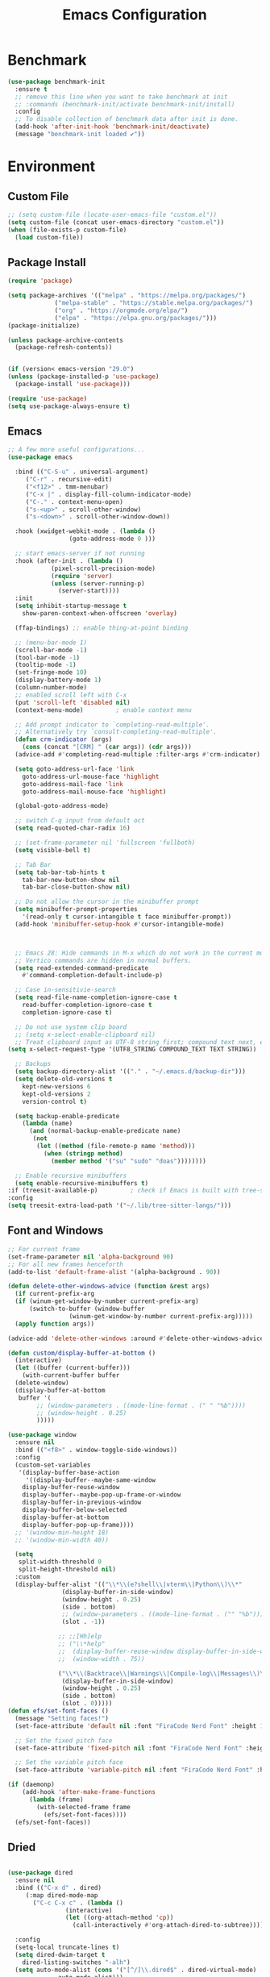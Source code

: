 # -*- org-confirm-babel-evaluate: nil; eval: (add-hook 'after-save-hook #'org-babel-tangle);-*-
#+TITLE: Emacs Configuration
#+PROPERTY: header-args:emacs-lisp :tangle ~/.emacs.d/init.el
* Benchmark
#+begin_src emacs-lisp 
  (use-package benchmark-init
    :ensure t
    ;; remove this line when you want to take benchmark at init 
    ;; :commands (benchmark-init/activate benchmark-init/install)
    :config
    ;; To disable collection of benchmark data after init is done.
    (add-hook 'after-init-hook 'benchmark-init/deactivate)
    (message "benchmark-init loaded ✔"))
#+end_src
* Environment
** Custom File
#+begin_src emacs-lisp
  ;; (setq custom-file (locate-user-emacs-file "custom.el"))
  (setq custom-file (concat user-emacs-directory "custom.el"))
  (when (file-exists-p custom-file)
    (load custom-file))
#+end_src
** Package Install
#+begin_src emacs-lisp
  (require 'package)

  (setq package-archives '(("melpa" . "https://melpa.org/packages/")
			   ("melpa-stable" . "https://stable.melpa.org/packages/")
			   ("org" . "https://orgmode.org/elpa/")
			   ("elpa" . "https://elpa.gnu.org/packages/")))
  (package-initialize)

  (unless package-archive-contents
    (package-refresh-contents))


  (if (version< emacs-version "29.0")
  (unless (package-installed-p 'use-package)
    (package-install 'use-package)))

  (require 'use-package)
  (setq use-package-always-ensure t)

#+end_src
** Emacs
#+begin_src emacs-lisp
  ;; A few more useful configurations...
  (use-package emacs

    :bind (("C-S-u" . universal-argument)
	   ("C-r" . recursive-edit)
	   ("<f12>" . tmm-menubar)
	   ("C-x |" . display-fill-column-indicator-mode)
	   ("C-." . context-menu-open)
	   ("s-<up>" . scroll-other-window)
	   ("s-<down>" . scroll-other-window-down))

    :hook (xwidget-webkit-mode . (lambda ()
				   (goto-address-mode 0 )))

    ;; start emacs-server if not running
    :hook (after-init . (lambda ()
			  (pixel-scroll-precision-mode)
			  (require 'server)
			  (unless (server-running-p)
			    (server-start))))
    :init
    (setq inhibit-startup-message t
	  show-paren-context-when-offscreen 'overlay)

    (ffap-bindings) ;; enable thing-at-point binding

    ;; (menu-bar-mode 1)
    (scroll-bar-mode -1)
    (tool-bar-mode -1)
    (tooltip-mode -1)
    (set-fringe-mode 10)
    (display-battery-mode 1)
    (column-number-mode)
    ;; enabled scroll left with C-x 
    (put 'scroll-left 'disabled nil)
    (context-menu-mode)			; enable context menu

    ;; Add prompt indicator to `completing-read-multiple'.
    ;; Alternatively try `consult-completing-read-multiple'.
    (defun crm-indicator (args)
      (cons (concat "[CRM] " (car args)) (cdr args)))
    (advice-add #'completing-read-multiple :filter-args #'crm-indicator)

    (setq goto-address-url-face 'link
	  goto-address-url-mouse-face 'highlight
	  goto-address-mail-face 'link
	  goto-address-mail-mouse-face 'highlight)

    (global-goto-address-mode)

    ;; switch C-q input from default oct
    (setq read-quoted-char-radix 16)

    ;; (set-frame-parameter nil 'fullscreen 'fullboth)
    (setq visible-bell t)

    ;; Tab Bar
    (setq tab-bar-tab-hints t
	  tab-bar-new-button-show nil
	  tab-bar-close-button-show nil)

    ;; Do not allow the cursor in the minibuffer prompt
    (setq minibuffer-prompt-properties
	  '(read-only t cursor-intangible t face minibuffer-prompt))
    (add-hook 'minibuffer-setup-hook #'cursor-intangible-mode)



    ;; Emacs 28: Hide commands in M-x which do not work in the current mode.
    ;; Vertico commands are hidden in normal buffers.
    (setq read-extended-command-predicate
	  #'command-completion-default-include-p)

    ;; Case in-sensitivie-search
    (setq read-file-name-completion-ignore-case t
	  read-buffer-completion-ignore-case t
	  completion-ignore-case t)

    ;; Do not use system clip board
    ;; (setq x-select-enable-clipboard nil)
    ;; Treat clipboard input as UTF-8 string first; compound text next, etc.
  (setq x-select-request-type '(UTF8_STRING COMPOUND_TEXT TEXT STRING))

    ;; Backups
    (setq backup-directory-alist '(("." . "~/.emacs.d/backup-dir")))
    (setq delete-old-versions t
	  kept-new-versions 6
	  kept-old-versions 2
	  version-control t)

    (setq backup-enable-predicate
	  (lambda (name)
	    (and (normal-backup-enable-predicate name)
		 (not
		  (let ((method (file-remote-p name 'method)))
		    (when (stringp method)
		      (member method '("su" "sudo" "doas"))))))))

    ;; Enable recursive minibuffers
    (setq enable-recursive-minibuffers t)
  :if (treesit-available-p) 		; check if Emacs is built with tree-sitter library
  :config
  (setq treesit-extra-load-path '("~/.lib/tree-sitter-langs/")))
#+end_src

** Font and Windows
#+begin_src emacs-lisp
  ;; For current frame
  (set-frame-parameter nil 'alpha-background 90)
  ;; For all new frames henceforth
  (add-to-list 'default-frame-alist '(alpha-background . 90)) 
  
  (defun delete-other-windows-advice (function &rest args)
    (if current-prefix-arg
	(if (winum-get-window-by-number current-prefix-arg)
	    (switch-to-buffer (window-buffer
			       (winum-get-window-by-number current-prefix-arg)))))
    (apply function args))

  (advice-add 'delete-other-windows :around #'delete-other-windows-advice)

  (defun custom/display-buffer-at-bottom ()
    (interactive)
    (let ((buffer (current-buffer)))
      (with-current-buffer buffer
	(delete-window)
	(display-buffer-at-bottom
	 buffer '(
		  ;; (window-parameters . ((mode-line-format . (" " "%b"))))
		  ;; (window-height . 0.25)
		  )))))

  (use-package window
    :ensure nil
    :bind (("<f8>" . window-toggle-side-windows))
    :config
    (custom-set-variables
     '(display-buffer-base-action
       '((display-buffer--maybe-same-window
	  display-buffer-reuse-window
	  display-buffer--maybe-pop-up-frame-or-window
	  display-buffer-in-previous-window
	  display-buffer-below-selected
	  display-buffer-at-bottom
	  display-buffer-pop-up-frame))))
    ;; '(window-min-height 18)
    ;; '(window-min-width 40))

    (setq
     split-width-threshold 0
     split-height-threshold nil)
    :custom
    (display-buffer-alist '(("\\*\\(e?shell\\|vterm\\|Python\\)\\*"
			     (display-buffer-in-side-window)
			     (window-height . 0.25)
			     (side . bottom)
			     ;; (window-parameters . ((mode-line-format . ("" "%b"))))
			     (slot . -1))

			    ;; ;;[Hh]elp
			    ;; ("\\*help" 
			    ;;  (display-buffer-reuse-window display-buffer-in-side-window)
			    ;;  (window-width . 75))

			    ("\\*\\(Backtrace\\|Warnings\\|Compile-log\\|Messages\\)\\*"
			     (display-buffer-in-side-window)
			     (window-height . 0.25)
			     (side . bottom)
			     (slot . 0)))))
  (defun efs/set-font-faces ()
    (message "Setting faces!")
    (set-face-attribute 'default nil :font "FiraCode Nerd Font" :height 168)

    ;; Set the fixed pitch face
    (set-face-attribute 'fixed-pitch nil :font "FiraCode Nerd Font" :height 168)

    ;; Set the variable pitch face
    (set-face-attribute 'variable-pitch nil :font "FiraCode Nerd Font" :height 168 :weight 'regular))

  (if (daemonp)
      (add-hook 'after-make-frame-functions
		(lambda (frame)
		  (with-selected-frame frame
		    (efs/set-font-faces))))
    (efs/set-font-faces))
#+end_src

** Dried
#+begin_src emacs-lisp

  (use-package dired
    :ensure nil
    :bind (("C-x d" . dired)
	   (:map dired-mode-map 
		 ("C-c C-x c" . (lambda ()
				  (interactive)
				  (let ((org-attach-method 'cp))
				    (call-interactively #'org-attach-dired-to-subtree))))))

    :config
    (setq-local truncate-lines t)
    (setq dired-dwim-target t
	  dired-listing-switches "-alh")
    (setq auto-mode-alist (cons '("[^/]\\.dired$" . dired-virtual-mode)
				auto-mode-alist)))

  (use-package dired-rsync-transient
    :commands (dired-rsync)
    :after dired)
#+end_src
** Shell
#+begin_src emacs-lisp
  (setenv "PATH" (concat (getenv "PATH") (mapconcat 'identity
						    '("/Users/rwilson/anaconda3/condabin"
						      "/Users/rwilson/bin"
						      "/usr/local/bin"
						      "/Library/PostgreSQL/13/bin"
						      "/usr/local/opt/mysql-client/bin"
						      "/Users/rwilson/go/bin"
						      "./node_modules/.bin"
						      "/Applications/Emacs.app/Contents/MacOS/bin"
						      "/opt/local/bin"
						      "/opt/local/sbin"
						      "/Library/Frameworks/Python.framework/Versions/3.9/bin"
						      "/usr/local/bin"
						      "/usr/bin"
						      "/bin"
						      "/usr/sbin"
						      "/sbin"
						      "/Library/TeX/texbin"
						      "/usr/local/go/bin"
						      "/usr/local/MacGPG2/bin"
						      "/opt/X11/bin"
						      "/Library/Apple/usr/bin"
						      "/Users/rwilson/.cargo/bin") ":" )))

	  (setq exec-path (append exec-path '("/Users/rwilson/anaconda3/condabin/"
					      "/Users/rwilson/bin/"
					      "/usr/local/bin/"
					      "/Users/rwilson/Library/Python/3.8/bin/"
					      "/Users/rwilson/Library/Python/3.9/bin/"
					      "/Library/PostgreSQL/13/bin/"
					      "/usr/local/opt/mysql-client/bin/"
					      "/Users/rwilson/go/bin/"
					      "./node_modules/.bin/"
					      "/Applications/Emacs.app/Contents/MacOS/bin/"
					      "/opt/local/bin/"
					      "/opt/local/sbin/"
					      "/Library/Frameworks/Python.framework/Versions/3.9/bin/"
					      "/usr/local/bin/"
					      "/usr/bin/"
					      "/bin/"
					      "/usr/sbin/"
					      "/sbin/"
					      "/Library/TeX/texbin/"
					      "/usr/local/go/bin/"
					      "/usr/local/MacGPG2/bin/"
					      "/opt/X11/bin/"
					      "/Library/Apple/usr/bin/"
					      "/Users/rwilson/.cargo/bin/"
					      "/Applications/Emacs.app/Contents/MacOS/libexec/")))

	  (setq comint-terminfo-terminal "eterm-256color")

	  (setenv "GIT_EDITOR" "emacs")

	  ;; (use-package exec-path-from-shell
	  ;;   :config (exec-path-from-shell-initialize))

#+end_src
  
** Undo Fu
#+begin_src emacs-lisp 
  (use-package undo-fu
    :config
    (use-package undo-fu-session
    :config
    (setq undo-fu-session-incompatible-files '("/COMMIT_EDITMSG\\'" "/git-rebase-todo\\'"))))
#+end_src
  
** Global Settings
#+begin_src emacs-lisp
  ;; change all prompts to y or n
  (fset 'yes-or-no-p 'y-or-n-p)
  (setq delete-by-moving-to-trash t
	trash-directory "~/.trash"
	confirm-kill-emacs 'y-or-n-p)

  ;; Emacs watch file on disk for changes
  (global-auto-revert-mode 1)
  (setq auto-revert-verbose nil)


  ;; turn on cursor line mode
  ;; (global-hl-line-mode 1)
  ;; Emacs auto refresh dired buffers
  (setq global-auto-revert-non-file-buffers t)
  (setq tab-width 4)

  ;; (setq browse-url-browser-function 'browse-url-firefox
  ;; browse-url-firefox-program "firefox")
#+end_src
** Try
#+begin_src emacs-lisp
  (use-package try
    :disabled
    :config
    (message "try ready ✔"))
#+end_src
* Key Binding
** Evil
#+begin_src emacs-lisp
  (defun custom/force-normal-state-or-exit ()
    (interactive)
    (cond
     ((eq evil-state 'normal) (keyboard-quit))
     (t (evil-force-normal-state))))

  (use-package evil
    :demand t 

    :bind ((:map evil-normal-state-map
		 ("<escape>" . custom/force-normal-state-or-exit)))

    :init
    (setq evil-want-C-i-jump nil
	  evil-want-C-u-delete t
	  evil-want-C-u-scroll t
	  evil-want-C-w-in-emacs-state t
	  evil-want-integration t
	  evil-want-keybinding nil)

    ;; (setq evil-disable-insert-state-bindings t)

    (setq evil-undo-system 'undo-fu)
    (setq evil-want-fine-undo t) 

    :config
    (setq evil-ex-search-case "insensitive"
	  evil-auto-balance-w nil)


    (evil-mode 1)
    (message "Done Loading Evil"))

  (defun moon-override-yank-pop (&optional arg)
    "Delete the region before inserting poped string."
    (when (and evil-mode (eq 'visual evil-state))
      (kill-region (region-beginning) (region-end))))

  (advice-add 'consult-yank-pop :before #'moon-override-yank-pop)

  ;; (use-package goto-last-change)
#+end_src
** Evil Collection
#+begin_src emacs-lisp
  (use-package evil-collection
    :after evil
    ;; (evil-set-initial-state 'calc-mode 'emacs)

    :config
    (condition-case err
	(evil-collection-init)
      (error (message "Error initializing evil-collection-init: %S" err))))

  (use-package evil-matchit
    :requires evil)

  (use-package evil-surround
    :requires evil)

  (add-hook 'text-mode-hook
	    (lambda () (evil-surround-mode)
	      (evil-matchit-mode)))
  
#+end_src
** Hydra
#+begin_src emacs-lisp
  (use-package hydra
    :config
    (defhydra hydra-vuiet (:timeout 4)
      "vuiet music"
      ("l" vuiet-love-track "like")
      ("u" vuiet-unlove-track "dislike")
      ("s" vuiet-stop "stop")
      (">" vuiet-next "next")
      ("<" vuiet-previous "previous")
      ("<escape>" nil "finish"))

    (defhydra hydra-mpc (:timeout 4)
      "mpc music"
      ("s" mpc-stop "stop")
      (">" mpc-next "next")
      ("<" mpc-prev "previous")
      ("<escape>" nil "finish")))
#+end_src
** General
#+begin_src emacs-lisp
  (defun my/move-to-middle ()
    (interactive)
    (let* ((begin (line-beginning-position))
	   (end (line-end-position))
	   (middle (/ (+ end begin) 2)))
      (goto-char middle)))

  (use-package general
    :after evil
    :config
    (general-evil-setup t)

    (general-nvmap
      "g \\" 'toggle-line-number
      "g m" 'my/move-to-middle
      "; ;" 'evil-buffer
      "SPC f" 'find-file
      "SPC F" 'find-file-other-window
      "SPC b" 'consult-buffer
      "SPC B" 'consult-buffer-other-window
      "SPC SPC" 'execute-extended-command
      "SPC w" (general-simulate-key "C-w")
      "SPC x" (general-simulate-key "C-x")
      "SPC c" (general-simulate-key "C-c")
      "SPC g" (general-simulate-key "M-g")
      "SPC s" (general-simulate-key "M-s"))

    (general-define-key
     :prefix "C-x / l"
     ;; application spefic binding 
     "o" 'link-hint-open-link
     "c" 'link-hint-copy-link)

    (general-define-key
     :keymaps '(normal visual)
     :prefix "g SPC"
     "x" (general-simulate-key "C-c C-c"))

    (general-define-key
     :keymaps '(normal insert visual emacs)
     :prefix "C-x"
     "mc" 'compose-mail
     "4mc" 'compose-mail-other-window
     "5mc" 'compose-mail-other-frame
     "mm" 'mu4e)

    (nvmap :prefix "SPC"
      "m" '(:ignore t :which-key "music")
      "mc" '(hydra-mpc/body :which-key "mpc-music")
      "mv" '(hydra-vuiet/body :which-key "vuiet-music"))
    (message "general ready ✔"))
#+end_src

** Which-Key
#+begin_src emacs-lisp
  (use-package which-key
    :init (which-key-mode)
    :diminish which-key-mode
    :config (setq which-key-idle-delay 0.3))
#+end_src
* User Interface Improvements
#+begin_src emacs-lisp
  (use-package visual-regexp
    :commands (vr/mc-mark vr/replace vr/query-replace)
    :config
    (message "visual-regexp loaded! ✔"))

  (use-package fancy-narrow
    :config
    (fancy-narrow-mode)
    (message "fancy-narrow loaded! ✔"))
#+end_srC
** Toggle Line Number
#+begin_src emacs-lisp
  (defun toggle-line-number()
    (interactive)
    (if (equal current-prefix-arg nil) ; no C-u
	(cond ((eq display-line-numbers-type 't)
	       (menu-bar--display-line-numbers-mode-relative))
	      ((eq display-line-numbers-type 'nil)
	       (menu-bar--display-line-numbers-mode-relative))
	      ((eq display-line-numbers-type 'visual)
	       (menu-bar--display-line-numbers-mode-relative))
	      ((eq display-line-numbers-type 'relative)
	       (menu-bar--display-line-numbers-mode-absolute)))
      (menu-bar--display-line-numbers-mode-none)))
#+end_src
** All Icons
#+begin_src emacs-lisp
  (use-package all-the-icons
    :disabled
    :hook (after-init . all-the-icons-completion-mode)
    :hook (marginalia-mode . all-the-icons-completion-marginalia-setup)

    :config
    (use-package all-the-icons-completion :after all-the-icons)
    (use-package treemacs-all-the-icons
      :config
      (treemacs-load-theme "all-the-icons")))
#+end_src

** Themes and Mode-line
#+begin_src emacs-lisp
  (setq display-time-day-and-date t
	display-time-24hr-format t)

  (display-time)

  (use-package modus-themes
    :ensure nil
    :init
    ;; Add all your customizations prior to loading the themes
    ;; Configure the Modus Themes' appearance
    (setq 
	  modus-themes-mode-line '(moody)
	  modus-themes-fringes 'subtle
	  modus-themes-tabs-accented t
	  modus-themes-paren-match '(bold intense)
	  modus-themes-prompts '(bold intense)
	  modus-themes-completions 'opinionated
	  modus-themes-region '(bg-only))

    (setq modus-themes-bold-constructs t
	  modus-themes-syntax '(green-strings yellow-comments)
	  modus-themes-italic-constructs t)

    (setq modus-themes-scale-headings t
	  modus-themes-org-blocks 'tinted-background
	  modus-themes-headings
	  '((1 . (rainbow overline background 1.4))
	    (2 . (rainbow background 1.3))
	    (3 . (rainbow bold 1.2))
	    (t . (semilight 1.1))))
    :bind ("<f5>" . modus-themes-toggle))

  (load-theme 'leuven t)
#+End_src
*** Doom Modeline
#+begin_src emacs-lisp
    (use-package doom-modeline
      :commands (doom-modeline-mode)
      :hook (after-init . doom-modeline-mode)
      :custom    
      (doom-modeline-height 25)
      (doom-modeline-bar-width 1)
      (doom-modeline-icon t)
      (doom-modeline-major-mode-icon t)
      (doom-modeline-major-mode-color-icon t)
      (doom-modeline-buffer-file-name-style 'truncate-upto-project)
      (doom-modeline-buffer-state-icon t)
      (doom-modeline-buffer-modification-icon t)
      (doom-modeline-minor-modes nil)
      (doom-modeline-enable-word-count nil)
      (doom-modeline-buffer-encoding t)
      (doom-modeline-indent-info nil)
      (doom-modeline-checker-simple-format t)
      (doom-modeline-vcs-max-length 12)
      (doom-modeline-env-version t)
      (doom-modeline-irc-stylize 'identity)
      (doom-modeline-github-timer nil)
      (doom-modeline-gnus-timer nil))

    (defun my-doom-modeline--font-height ()
    "Calculate the actual char height of the mode-line."
    (+ (frame-char-height) 0))

  (advice-add #'doom-modeline--font-height :override #'my-doom-modeline--font-height)

#+end_src
* Avy
#+begin_src emacs-lisp
  (use-package avy
    :config
    (general-define-key
     ;; :keymaps '(text-mode-map)
     :states '(normal visual)
     "s"  'evil-avy-goto-char
     "g:" 'evil-avy-goto-line)
    (message "avy loaded! ✔"))

  (use-package ace-link
    :commands (ace-link)
    :config
    (message "ace-link loaded! ✔"))

  (use-package link-hint
    :commands (link-hint-open-link link-hint-copy-link)

    :config
     (message "link-hint ready ✔"))
#+end_src

** Order-less
#+begin_src emacs-lisp
  (use-package orderless
    :init
    (setq completion-styles '(orderless)
          completion-category-default nil
          completion-category-overrides '((file (styles . (partial-completion))))))
#+end_src
** Vertico
#+begin_src emacs-lisp
    (use-package vertico
      :demand t 
      :general
      (:keymaps 'vertico-map
		"<tab>" #'vertico-insert        ; Insert selected candidate into text area
		"<S-tab>" #'vertico-previous  ; Insert selected candidate into text area
		"C-j" #'vertico-next
		"C-k" #'vertico-previous
		"C-f" 'vertico-exit
		"<escape>" #'abort-minibuffers ; Close minibuffer
		"C-SPC" #'vertico-quick-exit
		"C-S-SPC" #'vertico-quick-insert
		"M-o" #'embark-act
		"C-M-o" #'kb/vertico-quick-embark

		;; NOTE 2022-02-05: Cycle through candidate groups
		"C-M-j" #'vertico-next-group
		"C-M-k" #'vertico-previous-group

		;; Toggle Vertico multiforms in active minibuffer
		"C-l" #'vertico-multiform-grid
		"M-F" #'vertico-multiform-flat
		"C-;" #'vertico-multiform-vertical
		"M-U" #'vertico-multiform-unobtrusive)

      (:keymaps 'minibuffer-local-map
		"<tab>" #'completion-at-point        ; Insert selected candidate into text area
		"<escape>" #'abort-minibuffers ; Close minibuffer
		"C-u"  #'delete-minibuffer-contents
		"C-w"  #'backward-kill-word)

      :config
      ;; Use 'consult-completion-in-region' if Vertico is enabled.
      ;; Otherwise use the default 'completion--in-region' function.
      (setq completion-in-region-function
	    (lambda (&rest args)
	      (apply (if vertico-mode
			 #'consult-completion-in-region
		       #'completion--in-region)
		     args)))

      (defun kb/vertico-quick-embark (&optional arg)
	"Embark on candidate using quick keys."
	(interactive)
	(when (vertico-quick-jump)
	  (embark-act arg)))

      ;;(advice-add #'completing-read-multiple
      ;;            :override #'consult-completing-read-multiple)


      ;; Configure the display per command.
      ;; Use a buffer with indices for imenu
      ;; and a flat (Ido-like) menu for M-x.
      (setq vertico-multiform-commands
	    '((consult-imenu buffer indexed)
	      (consult-grep buffer)
	      (consult-buffer flat indexed)
	      (execute-extended-command flat indexed)))

      ;; Configure the display per completion category.
      ;; Use the grid display for files and a buffer
      ;; for the consult-grep commands.
      (setq vertico-multiform-categories
	    '((file grid indexed)
	      ;;(t reverse)
	      ))
      :custom
      (vertico-cycle t)
      :init
      (vertico-mode)
      ;; Enable vertico-multiform
      (vertico-multiform-mode))
#+end_src

** History 
#+begin_src emacs-lisp
  ;; Emacs remeber recently open files
  (recentf-mode 1)

  ;; Remeber window layout
  (use-package winner
    :ensure nil
    :init
    (winner-mode)
    :bind
    (("s-<right>" . winner-redo)         
     ("s-<left>" . winner-undo)))

    ;; Emacs remeber cursor last position
    (save-place-mode 1)

    ;; Emacs remeber input history
    (use-package savehist
      :init
      (savehist-mode)
      :config
      (setq history-length 150))

#+end_src
** Marginalia
#+begin_src emacs-lisp
  (use-package marginalia 
    :after vertico
    :init
    (marginalia-mode))
#+end_src
** IEdit
#+begin_src emacs-lisp
  (global-set-key (kbd "C-*") 'iedit-mode)
  (global-set-key (kbd "M-*") 'iedit-mode-toggle-on-function)
  (use-package iedit
    :bind ((:map iedit-occurrence-keymap-default
                 ("M-u" . iedit-downcase-occurrences)
                 ("M-U" . iedit-upcase-occurrences)
                 ("<tab>" . iedit-next-occurrence)
                 ("<S-tab>" . iedit-prev-occurrence)
                 ("<escape>" . iedit--quit))))
  ;; iedit-goto-last-occurrences
  ;; iedit-goto-first-occurrences
#+end_src
** Embark
#+begin_src emacs-lisp
  (use-package embark
    :bind
    (("M-o" . embark-act)         ;; pick some comfortable binding
     ("M-O" . embark-dwim)        ;; good alternative: M-.
     ("C-h B" . embark-bindings) ;; alternative for `describe-bindings'

     :map minibuffer-local-map
     ("C-b" . embark-become)) 

    :init
    ;; Optionally replace the key help with a completing-read interface
    (setq prefix-help-command #'embark-prefix-help-command)

    :config
    ;; Hide the mode line of the Embark live/completions buffers
    (add-to-list 'display-buffer-alist
                 '("\\`\\*Embark Collect \\(Live\\|Completions\\)\\*"
                   nil
                   (window-parameters (mode-line-format . none)))))
  ;; use C-u to perform multiple action

  (use-package avy-embark-collect
    :after embark)

  ;; Consult users will also want the embark-consult package.
  (use-package embark-consult
    :ensure t
    :after (embark consult)
    :demand t ; only necessary if you have the hook below
    ;; if you want to have consult previews as you move around an
    ;; auto-updating embark collect buffer
    :hook
    (embark-collect-mode . consult-preview-at-point-mode))
#+end_src
** Tree-Macs
#+begin_src emacs-lisp
  (use-package treemacs
    :commands (treemacs))

  (use-package treemacs-icons-dired
    :after (treemacs dired)
    :hook (dired-mode . treemacs-icons-dired-enable-once)
    :config
    (message "treemacs-projectile ready"))

  (use-package treemacs-magit
    :after (treemacs magit)
    :config
    (message "treemacs-magit ready"))

  (use-package treemacs-evil
    :after (treemacs evil)
    :config
    (message "treemacs-evil ready"))
#+end_src
** Key-cast
#+begin_src emacs-lisp
  (use-package keycast
    :commands (keycast-mode keycast-tab-bar keycast-mode-line)
    :config
    (define-minor-mode keycast-mode
      "Show current command and its key binding in the mode line (fix for use with doom-mode-line)."
      :global t
      (if keycast-mode
	  (add-hook 'pre-command-hook 'keycast--update t)
	(remove-hook 'pre-command-hook 'keycast--update)))
    (add-to-list 'global-mode-string '("" mode-line-keycast))
    (message "keycast loaded ✔"))
#+end_src
** Company
#+begin_src emacs-lisp 
  (use-package company
    ;; (define-key company-active-map [return] nil)
    ;; (define-key company-active-map [tab] 'company-complete-common)
    ;; (define-key company-active-map (kbd "TAB") 'company-complete-common)
    ;; (define-key company-active-map (kbd "M-TAB") 'company-complete-selection)
    :bind (:map company-active-map
                ("<escape>" . company-abort)
                ("<tab>" . company-complete-selection))
    :custom
    (company-minimum-prefix-length 1)
    (company-idle-delay 0.0)
    :config
    (setq company-selection-wrap-around t
          company-tooltip-align-annotations t
          company-idle-delay 0
          company-minimum-prefix-length 2
          company-tooltip-limit 10))

  (use-package company-box
    :after company
    :hook (company-mode . company-box-mode))
#+end_src
** Company Back-ends
#+begin_src emacs-lisp 
  (use-package company-web
    :after (company web-mode)
    :config
    (add-to-list 'company-backends 'company-web-html)
    (add-to-list 'company-backends 'company-web-jade)
    (add-to-list 'company-backends 'company-web-slim))

  (use-package company-restclient
    :after ( company restclient )
    :config 
    (add-to-list 'company-backends 'company-restclient))

  ;; (use-package company-tabnine
  ;;   :config
  ;;   (add-to-list 'company-backends #'company-tabnine)
  ;;   (setq company-idle-delay 0))
#+end_src
** Cape
#+begin_src emacs-lisp
  (use-package cape
    :config
    ;; Bind dedicated completion commands
    (general-define-key
     :states '(insert)
     :prefix "S-SPC"			  ; vim i_Ctrx-x
     "l"  'cape-line
     "n"  'completion-at-point            ; capf
     "k"  'cape-dict
     "t"  'powerthesaurus-lookup-synonyms-dwim
     "T"  'powerthesaurus-lookup-dwim
     "]"  'complete-tag                   ; etags
     "i"  'cape-dabbrev                   ; or dabbrev-completion
     "f"  'cape-file
     "w"  'cape-keyword
     "o"  'cape-symbol			  ; vim omni completion
     "a"  'cape-abbrev
     "s"  'cape-ispell
     "\\" 'cape-tex
     "&" 'cape-sgml
     "r" 'cape-rfc1345)
    :init
    (setq cape-dict-file "/usr/share/dict/words")
    ;; Add `completion-at-point-functions', used by `completion-at-point'.
    ;;(add-to-list 'completion-at-point-functions #'cape-dabbrev)
    ;;(add-to-list 'completion-at-point-functions #'cape-sgml)
    ;;(add-to-list 'completion-at-point-functions #'cape-rfc1345)
    ;;(add-to-list 'completion-at-point-functions #'cape-abbrev)
    ;;(add-to-list 'completion-at-point-functions #'cape-ispell)
    ;;(add-to-list 'completion-at-point-functions #'cape-dict)
    ;;(add-to-list 'completion-at-point-functions #'cape-line)
    (add-to-list 'completion-at-point-functions #'cape-file)
    (add-to-list 'completion-at-point-functions #'cape-tex)
    (add-to-list 'completion-at-point-functions #'cape-symbol)
    (add-to-list 'completion-at-point-functions #'cape-keyword))
#+end_src
** IBuffer
#+begin_src emacs-lisp
  (use-package ibuffer
    :commands (ibuffer)
    :bind ("C-x C-b" . ibuffer)
    :config
    (message "IBuffer loaded ✔"))
#+end_src
* Window Management
** Winum Mode
#+begin_src emacs-lisp
  (use-package winum
    :config 
    (winum-mode)
    (message "winum ready ✔"))
#+end_src
** Ace Windows
#+begin_src emacs-lisp
  (use-package ace-window
    :after evil
    :init
    (progn
      (global-set-key [remap other-window] 'ace-window)
      (custom-set-faces
       '(aw-leading-char-face
         ((t (:inhert ace-jump-face-background :height 1.5))))))
    :config
    (setq aw-dispatch-always t
          aw-keys '(?a ?s ?d ?f ?g ?h ?j ?k ?l))

    (general-define-key
     :states '(normal insert)
     "C-6" 'evil-switch-to-windows-last-buffer)

    (general-define-key
     :keymaps '(evil-window-map)
     "f"  'make-frame
     "N"  'evil-buffer-new
     "m"  'evil-window-exchange
     "x"  'evil-window-exchange
     "d"  'evil-delete-buffer 
     "c"  'evil-window-delete
     "t"  'tab-bar-move-window-to-tab
     "C"  'tab-close
     "SPC" 'custom/display-buffer-at-bottom
     "RET" 'evil-window-next
     "a" 'ace-window)
    (message "ace window ready ✔"))

#+end_src
** Visual fill column
#+begin_src emacs-lisp
  (use-package visual-fill-column
    :defer t)

  ;; (lambda () efs/org-mode-visual-fill ()
  ;;       (setq visual-fill-column-width 100
  ;;             visual-fill-column-center-text t)
  ;;       (visual-fill-column-mode 1))
#+end_src
* Terminal
** Eshell
#+begin_src emacs-lisp
  (use-package eshell
    :defer 3
    :commands (eshell)
    :config
    (message "eshell loaded ✔"))
#+end_src
** Term
#+begin_src emacs-lisp
  (defun my-term-handle-exit (&optional process-name msg)
    (message "%s | %s" process-name msg)
    (kill-buffer (current-buffer)))

  (advice-add 'term-handle-exit :after 'my-term-handle-exit)

  (use-package term
    :commands (term)
    :config
    (setq explicit-shell-file-name "zsh")
    (setq term-prompt-regexp "^[^#$%>\n]*[#$%>] *")
    (setq mode-line-format nil))

  (use-package eterm-256color
    :after term
    :hook (term-mode . eterm-256color-mode))
#+end_src
** Vterm
#+begin_src emacs-lisp
  (use-package vterm
    :commands (vterm)
    :config
    (setq vterm-shell "/usr/local/bin/tmux")
    (setq vterm-max-scrollback 1000))
#+end_src
* Searches
** Consult
#+begin_src emacs-lisp
  (use-package consult
    :after vertico 
    :bind (;; C-c bindings (mode-specific-map)
	   ("C-c h" . consult-history)
	   ("C-c m" . consult-mode-command)
	   ("C-c b" . consult-bookmark)
	   ("C-c k" . consult-kmacro)

	   ;; C-x bindings (ctl-x-map)
	   ("C-x M-:" . consult-complex-command)     ;; orig. repeat-complex-command
	   ("C-x b" . consult-buffer)                ;; orig. switch-to-buffer
	   ("C-x 4 b" . consult-buffer-other-window) ;; orig. switch-to-buffer-other-window
	   ("C-x 5 b" . consult-buffer-other-frame)  ;; orig. switch-to-buffer-other-frame

	   ;; Custom M-# bindings for fast register access
	   ("M-#" . consult-register-load)
	   ("M-'" . consult-register-store)          ;; orig. abbrev-prefix-mark (unrelated)
	   ("C-M-#" . consult-register)

	   ;; Other custom bindings
	   ("M-y" . consult-yank-pop)                ;; orig. yank-pop
	   ;; ("<help> a" . consult-apropos)            ;; orig. apropos-command

	   ;; M-g bindings (goto-map)
	   ("M-g e" . consult-compile-error)
	   ("M-g f" . consult-flymake)               ;; Alternative: consult-flycheck
	   ("M-g g" . consult-goto-line)             ;; orig. goto-line
	   ("M-g M-g" . consult-goto-line)           ;; orig. goto-line
	   ("M-g o" . consult-outline)               ;; Alternative: consult-org-heading
	   ("M-g m" . consult-mark)
	   ("M-g k" . consult-global-mark)
	   ("M-g i" . consult-imenu)
	   ("M-g I" . consult-imenu-multi)
	   ("M-g r" . consult-recent-file)

	   ;; M-s bindings (search-map)
	   ("M-s f" . consult-find)
	   ("M-s F" . consult-locate)
	   ("M-s g" . consult-grep)
	   ("M-s G" . consult-git-grep)
	   ("M-s r" . consult-ripgrep)
	   ("M-s l" . consult-line)
	   ("M-s L" . consult-line-multi)
	   ("M-s m" . consult-multi-occur)
	   ("M-s k" . consult-keep-lines)
	   ("M-s u" . consult-focus-lines)
	   ("M-s y" . consult-yasnippet)
	   ("M-s a" . ag)

	   ;; Isearch integration
	   ("M-s e" . consult-isearch-history))
    :config
    (message "consult ready ✔"))
  
  (use-package consult-yasnippet
    :after consult yasnippet)

  (use-package consult-company
    :after consult company)
#+End_src
** Isearch
#+begin_src emacs-lisp
  (use-package isearch
    :ensure nil
    :bind (:map isearch-mode-map
           ("<tab>" . isearch-complete)
           ("C-j" . avy-isearch)
           ("C-e" . iedit-mode-from-isearch)
           ("M-e" . consult-isearch-history)         ;; orig. isearch-edit-string
           ("M-s e" . consult-isearch-history)))     ;; orig. isearch-edit-string
#+end_src

#+begin_src emacs-lisp
    (use-package fd-dired
      :commands (fd-dired))
#+end_src
** Web Search
#+begin_src emacs-lisp
  (use-package websearch
    :commands (websearch websearch-term websearch-point websearch-region)
    :config
    (general-define-key
     :prefix "C-c s"
     ;; application spefic binding 
     "t" 'websearch-term
     "r" 'websearch-region
     "." 'websearch-point)
    (message "websearch ready ✔"))
#+end_src
* Version Control
** Magit
#+begin_src emacs-lisp
  (use-package magit
    :commands (magit magit-init magit-status)
    :defer 3
    :custom (magit-display-buffer-function #'magit-display-buffer-same-window-except-diff-v1)
    :config

    (setq magit-section-initial-visibility-alist
	  '((untracked . hide)
	    (unstaged . hide)
	    (staged . hide)
	    (unpushed . hide)
	    (unpulled . hide)
	    (modified . hide)))
    (message "Magit ready ✔"))
#+end_src
** Diff-hl
#+begin_src emacs-lisp
  (use-package diff-hl
    :after magit
    :commands (diff-hl-mode global-diff-hl-mode)
    :config
    (setq
     diff-hl-side "left"
     diff-hl-show-staged-changes nil)
    (message "diff-hl ready ✔"))
#+end_src
** Forge  
#+begin_src emacs-lisp
  (use-package forge
    :requires ghub
    :after magit
    :init
    (setq ghub-use-workaround-for-emacs-bug nil)
    (setq forge-add-default-bindings nil)
    :config
    (general-define-key
     :keymaps '(forge-post-mode-map
		forge-topic-mode-map
		forge-post-section-map
		forge-issue-section-map
		forge-issues-section-map
		forge-pullreq-section-map
		forge-topic-list-mode-map
		forge-issue-list-mode-map
		forge-pullreqs-section-map
		forge-pullreq-list-mode-map
		forge-forge-repo-section-map
		forge-notifications-mode-map
		forge-topic-state-section-map
		forge-topic-marks-section-map
		forge-topic-title-section-map
		forge-repository-list-mode-map
		forge-topic-labels-section-map
		forge-topic-assignees-section-map
		forge-topic-review-requests-section-map)
     :states '(normal visual)
     "yb" 'forge-copy-url-at-point-as-kill)

    (general-define-key
     :keymaps '(forge-post-mode-map
		forge-topic-mode-map
		forge-post-section-map
		forge-issue-section-map
		forge-issues-section-map
		forge-pullreq-section-map
		forge-topic-list-mode-map
		forge-issue-list-mode-map
		forge-pullreqs-section-map
		forge-pullreq-list-mode-map
		forge-forge-repo-section-map
		forge-notifications-mode-map
		forge-topic-state-section-map
		forge-topic-marks-section-map
		forge-topic-title-section-map
		forge-repository-list-mode-map
		forge-topic-labels-section-map
		forge-topic-assignees-section-map
		forge-topic-review-requests-section-map)
     :states '(normal visual)
     ;; :prefix mpereira/leader
     "go" 'forge-browse-dwim)

    (general-define-key
     :keymaps '(forge-topic-mode-map
		forge-topic-list-mode-map
		forge-topic-state-section-map
		forge-topic-marks-section-map
		forge-topic-title-section-map)
     :states '(normal visual)
     ;; :prefix mpereira/leader
     "go" 'forge-browse-topic)

    (general-define-key
     :keymaps '(forge-post-mode-map
		forge-post-section-map
		forge-topic-list-mode-map
		forge-topic-state-section-map
		forge-topic-marks-section-map
		forge-topic-title-section-map)
     :states '(normal visual)
     ;; :prefix mpereira/leader
     "go" 'forge-browse-post)
    (message "Forge loaded  ✔"))
#+end_src
** Git Time-machine
#+begin_src emacs-lisp
  (use-package git-timemachine
    :disabled
    :after magit
    :bind (:map evil-normal-state-map
                (";gt" . git-timemachine-toggle))
    :config
    (general-define-key
     :keymaps '(git-timemachine-mode-map)
     :states '(normal)
     "B" 'git-timemachine-blame
     "b" 'git-timemachine-switch-branch
     "d" 'git-timemachine-show-commit
     "m" 'git-timemachine-show-revision-fuzzy
     "<escape>" 'git-timemachine-quit)
    (message "Git time-machine loaded  ✔"))
#+end_src
** Blamer
#+begin_src emacs-lisp
  (use-package blamer
    :disabled
    :bind (:map evil-normal-state-map
                (";gb" . blamer-mode))
    :custom
    (blamer-idle-time 0.3)
    (blamer-min-offset 70)
    :custom-face
    (blamer-face ((t :foreground "#7a88cf"
                     :background unspecified
                     :height 140
                     :italic t)))
    :config
    (message "Blamer loaded  ✔"))
#+end_src
* Developer Packages
** Programming
#+begin_src emacs-lisp

  (use-package flycheck
    :commands (flycheck-mode global-flycheck-mode))
  
  (use-package flycheck-eglot
    :commands (flycheck-eglot-mode global-flycheck-eglot-mode))

  (use-package hl-todo
    :commands (hl-todo-mode global-hl-todo-mode)
    :config
    (setq hl-todo-keyword-faces
	  '(("TODO"   . "#FF0000")
	    ("FIXME"  . "#FF0000")
	    ("DEBUG"  . "#A020F0")
	    ("GOTCHA" . "#FF4500")
	    ("STUB"   . "#1E90FF"))))

  (use-package rainbow-mode
    :commands (rainbow-mode)
    :config
    (setq rainbow-x-colors nil)
    (message "rainbow-color loaded ✔"))

  (use-package rainbow-delimiters
    :commands (rainbow-delimiters-mode)
    :config
    (message "rainbow-delimiters loaded ✔"))

  (use-package prog-mode
    :ensure nil
    :bind (:map prog-mode-map
		("C-/" . comment-dwim ))

    :hook (prog-mode . ( lambda ()
			 ;; (flyspell-prog-mode)
			 ;; (corfu-mode)
			 (company-mode)	; completion UI
			 (hl-todo-mode)
			 (rainbow-mode)
			 (electric-pair-local-mode)
			 (rainbow-delimiters-mode)
			 (display-line-numbers-mode 1)
			 (yas-minor-mode)
			 (flycheck-mode)))	
    :config
    (setq-local visual-fill-column-width 100
		visual-fill-column-center-text t)
    (setq-local fill-column 79))
#+end_src
** Snippet
#+begin_src emacs-lisp
  (use-package yasnippet
    :hook
    (yas-minor-mode . (lambda ()
			(define-key yas-minor-mode-map (kbd "<tab>") nil)
			(define-key yas-minor-mode-map (kbd "TAB") nil)
			;; Bind 'SPC' to 'yas-expand' when snippet expansion available (it
			;; will still call 'self-insert-command' otherwise).
			(define-key yas-minor-mode-map (kbd "SPC") yas-maybe-expand)
			;; Bind `C-c y' to 'yas-expand' ONLY.
			(define-key yas-minor-mode-map (kbd "C-c y") #'yas-expand)))
    ;; (yas-activate-extra-mode 'fundamental-mode)))
    ;; (add-to-list 'yas-snippet-dirs "~/.emacs.d/snippets")
    :config
    (message "yasnippet loaded  ✔"))
  
  ;; :hook
  ;; (org-mode . (lambda () 
  ;;               (setq-local yas-buffer-local-condition
  ;;                           '(not (org-in-src-block-p t)))))
  ;; (yas-global-mode 1))

  (use-package yasnippet-snippets
    :after yasnippet
    :config
    (message "yasnippet snippets loaded  ✔"))

  (use-package auto-yasnippet
    :commands (aya-create
	       aya-expand
	       aya-expand-from-history
	       aya-delete-from-history
	       aya-clear-history
	       aya-next-in-history
	       aya-previous-in-history
	       aya-persist-snippet
	       aya-open-line)
    :config
    (message "auto-yasnippet loaded  ✔"))
#+end_src
#+begin_src emacs-lisp
  (use-package emmet-mode
    :hook
    (sgml-mode . emmet-mode) ;; Auto-start on any markup modes
    (web-mode  . emmet-mode)
    (html-mode . emmet-mode)
    (rjsx-mode . emmet-mode)
    (css-mode  . emmet-mode) ;; enable Emmet's css abbreviation.
    :bind (:map emmet-mode-keymap 
                ("TAB" . emmet-expand-line)
                ("C-c C-c p" . emmet-preview-mode))
    :init
    (setq
     emmet-indentation 2
     emmet-move-cursor-between-quotes t)

    :config
    (message "emmet loaded  ✔"))   ;; expand with ctrl-enter
#+end_src
** Web Mode
#+begin_src emacs-lisp
  (use-package web-mode
    ;; :init
    ;; (add-hook 'web-mode-hook 
    ;;           '(lambda ()
    ;;             (set (make-local-variable 'company-backends)
    ;;                  '(company-web-html company-css))))

    :bind (:map web-mode-map
		("C-c v" . browse-url-of-buffer))
    :hook (web-mode-before-auto-complete-hooks
	   . (lambda ()
	       (let ((web-mode-cur-language
		      (web-mode-language-at-pos)))
		 (if (string= web-mode-cur-language "php")
		     (yas-activate-extra-mode 'php-mode)
		   (yas-deactivate-extra-mode 'php-mode))
		 (if (string= web-mode-cur-language "css")
		     (setq emmet-use-css-transform t)
		   (setq emmet-use-css-transform nil)))))


    :mode (("\\.phtml\\'" . web-mode)
	   ("\\.tpl\\.php\\'" . web-mode)
	   ("\\.[agj]sp\\'" . web-mode)
	   ("\\.as[cp]x\\'" . web-mode)
	   ("\\.erb\\'" . web-mode)
	   ("\\.mustache\\'" . web-mode)
	   ("\\.djhtml\\'" . web-mode)
	   ("\\.html?\\'" . web-mode))
    :config
    (setq web-mode-markup-indent-offset 2
	  web-mode-css-indent-offset 2
	  web-mode-code-indent-offset 2
	  web-mode-enable-engine-detection t
	  web-mode-enable-current-column-highlight t
	  web-mode-enable-current-element-highlight t
	  web-mode-engines-alist
	  '(("django" . "focus/.*\\.html\\'")
	    ("ctemplate" . "realtimecrm/.*\\.html\\'"))))

  (use-package markdown-mode
    :ensure-system-package
    (multimarkdown . multimarkdown)
    
    :commands (markdown-mode gfm-mode)
    :mode (("README\\.md\\'" . gfm-mode)
	   ("\\.md\\'" . markdown-mode)
	   ("\\.markdown\\'" . markdown-mode))
    :init (setq markdown-command "multimarkdown"))

  (use-package css-mode
    :mode "\\.css\\'"
    :config
    (add-to-list 'company-backends 'company-css))
#+end_src
** JavaScript
#+begin_src emacs-lisp
  (use-package js-mode
    ;; :mode "\\.js\\'"
    :ensure nil
    :hook (js-mode . eglot-ensure)
    :config
    (setq js-indent-level 4))

  (use-package typescript-mode
    :hook (typescript-mode . eglot-ensure)
    :config
    (setq typescript-indent-level 4))

  (use-package rjsx-mode
    :mode "\\.js\\'"
    :hook (rjsx-mode . eglot-ensure)
    :bind (:map rjsx-mode-map
		("<" . self-insert-command))
    :config
    (setq js-jsx-indent-level 2))

  (use-package prettier-js
    :after rjsx-mode
    :hook (rjsx-mode . prettier-js-mode))

  (use-package json-mode
    :mode "\\.json\\'"
    :config
    :hook (json-mode .
		     (lambda ()
		       (make-local-variable 'js-indent-level)
		       (setq tab-width 2)
		       (setq js-indent-level 2))))

  (use-package jsonian
    :mode (("\\.json\\'" . jsonian-mode)))

  ;; (require 'dap-firefox)
  ;; (require 'dap-node)
#+end_src
** Eglot
#+begin_src emacs-lisp
  (use-package eglot
    :ensure nil
    :hook ((go-mode . eglot-ensure)
	   (web-mode . eglot-ensure)
	   (html-mode . eglot-ensure))
    :hook (eglot-managed-mode . (lambda ()
				  (remove-hook 'flymake-diagnostic-functions 'eglot-flymake-backend)))

    :hook (eglot-managed-mode . flycheck-eglot-mode)
				
    :bind (:map eglot-mode-map
		("C-c r" . eglot-rename)
		("C-c h" . eldoc)
		("C-c f" . eglot-format)
		("C-c F" . eglot-format-buffer))
    :config
    (add-to-list 'eglot-server-programs
		 '(web-mode . ("vscode-html-language-server" "--node-ipc"))
		 '(R-mode . ("R" "--slave" "-e" "languageserver::run()")))
    (message "eglot loaded"))

  (use-package consult-eglot
    :after eglot
    :config
    (message "consult-eglot loaded ✔"))
#+end_src
** Python
#+begin_src emacs-lisp

  ;; fix issues with python inferial process
  (use-package python
    :hook (python-mode . eglot-ensure)
    :hook (python-mode . ( lambda () (pyvenv-mode)) )
    :config
    (when (executable-find "ipython")
      (setq python-shell-interpreter "ipython"
	    python-shell-interpreter-args "-i --simple-prompt --InteractiveShell.display_page=True"))

    (setq python-indent-guess-indent-offset nil
	  python-indent-offset 4
	  python-shell-completion-native-enable nil))

  (use-package live-py-mode
    :disabled
    ;; :requires python
    :config
    ;; (setq live-py-path "/usr/bin/python3")
    (setq live-py-version "python")
    (message "live py ready ✔"))

  (use-package pyenv-mode
    :commands (pyenv-mode pyenv-mode-set pyenv-mode-unset)
    :config
    (message "pyenv loaded! ✔"))
#+end_src
** Virtual Envs
#+begin_src emacs-lisp
  (use-package conda
    :commands (conda-env-activate-for-buffer conda-env-list conda-env-activate)
    :init
    ;; (unless (getenv "CONDA_DEFAULT_ENV")
    ;;   (conda-env-activate "base"))
    ;; (progn
    ;; (conda-env-initialize-interactive-shells)
    ;; (conda-env-initialize-eshell))

    :config
    (progn
      ;; (conda-env-initialize-interactive-shells)
      ;; (conda-env-initialize-eshell)
      (setq conda--executable-path "/Users/rwilson/opt/anaconda3/condabin/conda"
	    conda-env-home-directory (expand-file-name "~/opt/anaconda3/"))
      (custom-set-variables '(conda-anaconda-home (expand-file-name "~/opt/anaconda3/"))))
    ;;(conda-env-autoactivate-mode nil)
    (message "conda loaded  ✔"))

  (defun org-babel-execute:jupyter-advice (function &rest args)
    (unless (getenv "CONDA_DEFAULT_ENV")
      (conda-env-activate))
    (apply function args))

  (advice-add 'org-babel-execute:jupyter-python :around #'org-babel-execute:jupyter-advice)


  (use-package pyvenv 
    :requires pipenv
    :commands (pyvenv-mode)
    :config
    (message "pyvenv loaded  ✔"))


  ;; :init
  ;; (setq
  ;;  pipenv-projectile-after-switch-function
  ;;    #'pipenv-projectile-after-switch-extended))
#+end_src
** Universal Modeling Language
#+begin_src emacs-lisp
  (use-package plantuml-mode
    :mode (("\\.pu\\'" . plantuml-mode)
           ("\\.uml\\'" . plantuml-mode)
           ("\\.puml\\'" . plantuml-mode))
    :config
    ;; (setq org-plantuml-jar-path (expand-file-name "/usr/local/Cellar/plantuml/1.2022.5/libexec/plantuml.jar"))
    ;; Sample executable configuration

    ;; manage window layout
    (setq display-buffer-alist '(("\\*plantuml preview\\*"
                                  (display-buffer-reuse-window display-buffer-in-side-window)
                                  (side . right)
                                  (slot . -1)
                                  (window-width . 0.5))))

    (setq
     org-plantuml-exec-mode 'plantuml
     org-plantuml-executable-path "/usr/local/bin/plantuml")

    (setq
     plantuml-executable-path "/usr/local/bin/plantuml"
     plantuml-default-exec-mode 'executable
     plantuml-indent-level 2
     plantuml-output-type "png"))
#+end_src
** SQL  
#+begin_src emacs-lisp 
  ;;(setq-local lsp-sqls-connections
  ;;      '(((driver . "mysql") (dataSourceName . "root:root@tcp(localhost:3306)/mysql"))
  ;;       ((driver . "postgresql") (dataSourceName . "host=127.0.0.1 port=5432 user=yyoncho password=local dbname=sammy sslmode=disable"))))

  ;;(require 'lsp-sqls)
  ;;(add-hook 'sql-mode-hook 'lsp) 

  ;; (use-package sqlformat 
  ;;   :commands (sqlformat sqlformat-buffer sqlformat-region)
  ;;   ;; :hook (sql-mode . sqlformat-on-save-mode)
  ;;   :init
  ;;   (setq sqlformat-command 'sqlformat
  ;;         sqlformat-args '("-kupper")))

  (add-hook 'sql-interactive-mode-hook
          (lambda ()
            (toggle-truncate-lines t)))

  (setq sql-sqlite-options '("-table"))
(setq sql-connection-alist
    '((pgsql-prod (sql-product 'postgres)
		    (sql-port 5432)
		    (sql-server "localhost")
		    (sql-user "postgres")
		    (sql-password "root")
		    (sql-database ""))
	(pgsql-staging (sql-product 'postgres)
			(sql-port 5432)
			(sql-server "db.staging.com")
			(sql-user "user")
			(sql-password "password")
			(sql-database "my-app"))
	(mysql-dev (sql-product 'mysql)
		    (sql-port 3306)
		    (sql-server "localhost")
		    (sql-user "root")
		    (sql-password "root")
		    (sql-mysql-options '("--protocol=tcp"))
		    (sql-database ""))))
#+end_src
** Rest Client
#+begin_src emacs-lisp
  (use-package restclient
    :commands (restclient-mode)
    :mode ( ("\\.http\\'"  . restclient-mode)
	    ("\\.https\\'" . restclient-mode))
    ;; :hook (restclient-mode . company-mode)
    :bind (:map restclient-mode-map
		("C-c C-f" . json-mode-beautify))
    :config
    (message "restclient loaded ✔"))
#+end_src
** Yaml
#+begin_src emacs-lisp
(use-package yaml-mode 
:mode (("\\.yaml\\'" . yaml-mode)
	("\\.yml\\'" . yaml-mode))
:bind ((:map yaml-mode-map
		("\C-m" . 'newline-and-indent)))
:config
(message "yaml loaded"))
#+end_src
** Graphql
#+begin_src emacs-lisp
  (use-package graphql-mode
  :commands (graphql-mode)
  :config
  (message "graphql loaded"))
#+end_src
* Data Science
** Jupyter
#+begin_src emacs-lisp
(use-package jupyter
;; :requires (zmq org python)
:commands (jupyter-run-server-repl
	    jupyter-run-repl
	    jupyter-server-list-kernels)
:init (eval-after-load 'jupyter-org-extensions ; conflicts with my helm config, I use <f2 #>
	'(unbind-key "C-c h" jupyter-org-interaction-mode-map))
:config
(message "jupyter ready ✔"))
#+end_src
** ESS
#+begin_src emacs-lisp
  (use-package ess
    ;; :hook (R-mode . eglot-ensure)
    :commands (ess-mode)
    :custom
    (inferior-ess-fix-misaligned-output t)
    (ess-eldoc-show-on-symbol t)
    (ess-gen-proc-buffer-name-function 'ess-gen-proc-buffer-name:projectile-or-directory)
    (ess-eval-visibly nil); "Don't hog Emacs"
    (ess-style 'RStudio)
    (ess-use-flymake nil) ;"Syntax checking is usually not helpful"
    ;; (ess-tab-complete-in-script nil) ;"Do not interfere with Company"
    ;; (ess-use-ido nil) ;"Prefer Ivy/Counsel"
    ;; (ess-history-directory (expand-file-name "ESS-history/" no-littering-var-directory))
    (inferior-R-args "--no-save")
    (ess-ask-for-ess-directory nil)
    ;; (ess-smart-S-assign-key nil)
    ;; (ess-indent-with-fancy-comments nil)
    :config
    (setq ess-use-company t)
    (setq ess-can-eval-in-background nil)

    (setq ess--command-default-timeout 1)
    (message "ESS loaded ✔"))

  (use-package ess-view-data
    :after (ess)
    :config
    (message "ESS View loaded ✔"))
#+end_src
#+begin_src emacs-lisp
  (use-package gnuplot
  :after (org gnuplot)
  :config
  (message "gnuplot loaded"))

  (use-package gnuplot-mode
  :commands (gnuplot-mode)
  :mode ("\\.gplot\\'" . gnuplot-mode)
  :config
  (message "gnuplot mode loaded"))
#+end_src
* Writing
** Grammar 
#+begin_src emacs-lisp
  (add-to-list 'ispell-skip-region-alist '("#\\+begin_src" . "#\\+end_src"))

  (use-package text-mode
    :ensure nil
    :hook (text-mode . (lambda ()
			 (flyspell-mode))))

  ;; (setq-local whitespace-line-column 80)
  ;; (whitespace-mode)
  
  ;; (setq-local fill-column 80)
  ;; (display-fill-column-indicator-mode 1)

  (use-package flyspell-lazy
    :after flyspell

    ;; :bind ((:map flyspell-mode-map
    ;;              ("C-;" . nil)))

    :config
    (setq flyspell-lazy-idle-seconds 2))
#+end_src
** Lang tools
#+begin_src emacs-lisp
(use-package flycheck-languagetool 	
:disabled
:ensure t
:hook (text-mode . flycheck-languagetool-setup)
:init
(setq flycheck-languagetool-server-jar "~/bin/LanguageTool-5.7/languagetool-server.jar"))
#+end_src
** Dictionary & Thesaurus 
#+begin_src emacs-lisp
  (use-package dictionary
    :commands (dictionary)
    :config
    (message "dictionary loaded ✔"))
#+end_src
** Latex
#+begin_src emacs-lisp
  (use-package tex
    :ensure auctex

    :bind ((:map TeX-mode-map
		 ("<tab>" . TeX-complete-symbol)))

    :hook (TeX-mode . ( lambda ()
			;; (corfu-mode)
			(hl-todo-mode)
			(company-mode)
			(display-line-numbers-mode 1)))
    :config
    ;; Turn on RefTeX in AUCTeX
    (add-hook 'LaTeX-mode-hook 'turn-on-reftex)
    ;; Activate nice interface between RefTeX and AUCTeX
    (setq reftex-plug-into-AUCTeX t)
    (message "AUCTeX ready ✔"))

  ;; (use-package latex-preview-pane
  ;;   :after tex
  ;;   :config
  ;;   (setq latex-preview-pane-use-frame nil)
  ;;   (setq message-latex-preview-pane-welcome nil)
  ;;   (latex-preview-pane-enable))

#+end_src
** Bibtex
#+begin_src emacs-lisp
  ;; https://kristofferbalintona.me/posts/202206141852/
  (use-package citar
    :after org
    :custom-face
    ;; Have citation link faces look closer to as they were for `org-ref'
    ;; (org-cite ((t (:foreground "DarkSeaGreen4"))))
    ;; (org-cite-key ((t (:slant italic))))

    :bind(:map org-mode-map
	       :package org ("C-c b" . #'org-cite-insert))



    ;; optional: org-cite-insert is also bound to C-c C-x C-@
    :config
    (setq org-cite-global-bibliography'("~/Documents/bib/emacs-bibs/references.bib"
					"~/Documents/bib/emacs-bibs/dei.bib"
					"~/Documents/bib/emacs-bibs/master.bib"
					"~/Documents/bib/emacs-bibs/archive.bib")
	  org-cite-insert-processor 'citar
	  org-cite-follow-processor 'citar
	  org-cite-activate-processor 'citar
	  citar-bibliography org-cite-global-bibliography)

    (setq citar-notes-paths '("~/Documents/bib/bibtex-notes/")
	  citar-library-paths '("~/Documents/bib/bibtex-pdfs/"))

    (setq bibtex-autokey-year-length 4
	  bibtex-autokey-name-year-separator "-"
	  bibtex-autokey-year-title-separator "-"
	  bibtex-autokey-titleword-separator "-"
	  bibtex-autokey-titlewords 2
	  bibtex-autokey-titlewords-stretch 1
	  bibtex-autokey-titleword-length 5
	  bibtex-dialect 'biblatex)

    (setq bibtex-completion-bibliography '("~/Documents/bib/emacs-bibs/references.bib"
					   "~/Documents/bib/emacs-bibs/dei.bib"
					   "~/Documents/bib/emacs-bibs/master.bib"
					   "~/Documents/bib/emacs-bibs/archive.bib")
	  bibtex-completion-library-path '("~/Documents/bib/bibtex-pdfs/")
	  bibtex-completion-notes-path "~/Documents/bib/bibtex-notes/"
	  bibtex-completion-notes-template-multiple-files "* ${author-or-editor}, ${title}, ${journal}, (${year}) :${=type=}: \n\nSee [[cite:&${=key=}]]\n"

	  bibtex-completion-additional-search-fields '(keywords)
	  bibtex-completion-display-formats
	  '((article       . "${=has-pdf=:1}${=has-note=:1} ${year:4} ${author:36} ${title:*} ${journal:40}")
	    (inbook        . "${=has-pdf=:1}${=has-note=:1} ${year:4} ${author:36} ${title:*} Chapter ${chapter:32}")
	    (incollection  . "${=has-pdf=:1}${=has-note=:1} ${year:4} ${author:36} ${title:*} ${booktitle:40}")
	    (inproceedings . "${=has-pdf=:1}${=has-note=:1} ${year:4} ${author:36} ${title:*} ${booktitle:40}")
	    (t             . "${=has-pdf=:1}${=has-note=:1} ${year:4} ${author:36} ${title:*}"))
	  bibtex-completion-pdf-open-function
	  (lambda (fpath)
	    (call-process "open" nil 0 nil fpath))))

  (use-package citar-embark
    :after  citar-embark)

  (use-package org-roam-bibtex ; optional: if using Org-ref v2 or v3 citation links
    :after org-roam)
  ;; :config
  ;; (require 'org-ref)

  ;; (use-package org-ref
  ;;   :bind (:map bibtex-mode-map
  ;;               ("H-b" . org-ref-bibtex-hydra/body)
  ;;               (:map biblio-selection-mode-map
  ;;                     ("k" . biblio--selection-previous)
  ;;                     ("j" . biblio--selection-next)))
  ;;   :config
  ;;   (setq org-ref-bibtex-hydra-key-binding (kbd "H-b")))
#+end_src
** PDF Tools
#+begin_src emacs-lisp
  ;;   (use-package pdf-tools
  ;;     :ensure t
  ;;     :config
  ;;     (defun pdf-password-protect ()
  ;;       "Password protect current pdf in buffer or `dired' file."
  ;;       (interactive)
  ;;       (unless (executable-find "qpdf")
  ;; 	(user-error "qpdf not installed"))
  ;;       (unless (equal "pdf"
  ;; 		     (or (when (buffer-file-name)
  ;; 			   (downcase (file-name-extension (buffer-file-name))))
  ;; 			 (when (dired-get-filename nil t)
  ;; 			   (downcase (file-name-extension (dired-get-filename nil t))))))
  ;; 	(user-error "no pdf to act on"))
  ;;       (let* ((user-password (read-passwd "user-password: "))
  ;; 	     (owner-password (read-passwd "owner-password: "))
  ;; 	     (input (or (buffer-file-name)
  ;; 			(dired-get-filename nil t)))
  ;; 	     (output (concat (file-name-sans-extension input)
  ;; 			     "_enc.pdf")))
  ;; 	(message
  ;; 	 (string-trim
  ;; 	  (shell-command-to-string
  ;; 	   (format "qpdf --verbose --encrypt %s %s 256 -- %s %s"
  ;; 		   user-password owner-password input output))))))

  ;;     ;; Use brew upgrade pdf-tools instead.
  ;;     (custom-set-variables '(pdf-tools-handle-upgrades nil)) 
  ;;     (setq pdf-info-epdfinfo-program "/usr/local/bin/epdfinfo")

  ;;     ;; (add-hook 'pdf-tools-enabled-hook 'pdf-view-midnight-minor-mode)
  ;;     (add-hook 'LaTeX-mode-hook 'TeX-PDF-mode)
  ;;     (add-hook 'LaTeX-mode-hook 'TeX-source-correlate-mode)
  ;;     (setq TeX-source-correlate-method 'synctex)
  ;;     (setq TeX-source-correlate-start-server t))


  ;; ;; In saveplace-pdf-view-find-file:
  ;; ;; saveplace-pdf-view.el:57:26: Warning: ‘load-save-place-alist-from-file’ is an obsolete function (as of 29.1); use ‘save-place-load-alist-from-file’ instead.

  ;; ;; In saveplace-pdf-view-to-alist:
  ;; ;; saveplace-pdf-view.el:76:26: Warning: ‘load-save-place-alist-from-file’ is an obsolete function (as of 29.1); use ‘save-place-load-alist-from-file’ instead.
  ;; ;; Compilation finished.

  ;; (use-package saveplace-pdf-view 
  ;;     :init
  ;;     (save-place-mode 1))


  ;;   (use-package org-noter
  ;;     :init
  ;;     (use-package org-noter-pdftools
  ;;       :after  pdf-tools))

  ;;   (pdf-tools-install)
#+end_src
** CDLaTex
#+begin_src emacs-lisp
  (use-package cdlatex
    :after (org tex))
#+end_src
* Email
** Email Global Variables
#+begin_src emacs-lisp
  (setq
   user-full-name               "Ramus Jabee Lloyd Wilson"
   user-mail-address            "ramus@rjlwjr.com"
   send-mail-function		'smtpmail-send-it

   message-send-mail-function	'smtpmail-send-it
   message-default-mail-headers "Cc: \nBcc: \n"

   smtpmail-smtp-server         "smtp.mail.me.com"
   smtpmail-smtp-service        587
   smtpmail-stream-type         'starttls

   mail-user-agent 'mu4e-user-agent)
#+end_src
** Mu4e Function
#+begin_src emacs-lisp
  (defun diary-from-outlook-mu4e (&optional noconfirm)
    "Maybe snarf diary entry from Outlook-generated message in Gnus.
  Unless the optional argument NOCONFIRM is non-nil (which is the case when
  this function is called interactively), then if an entry is found the
  user is asked to confirm its addition.
  Add this function to `gnus-article-prepare-hook' to notice appointments
  automatically."
    (interactive "p")
    (with-current-buffer gnus-article-buffer
      (let ((subject (gnus-fetch-field "subject"))
	    (body (if gnus-article-mime-handles
		      ;; We're multipart.  Don't get confused by part
		      ;; buttons &c.  Assume info is in first part.
		      (mm-get-part (nth 1 gnus-article-mime-handles))
		    (save-restriction
		      (gnus-narrow-to-body)
		      (buffer-string)))))
	(when (diary-from-outlook-internal subject body t)
	  (when (or noconfirm (y-or-n-p "Snarf diary entry? "))
	    (diary-from-outlook-internal subject body)
	    (message "Diary entry added"))))))

  (defun do.mail.html/render-pdf (msg)
    "Attempt to render body of MSG as PDF and display in current buffer."
    (let ((msg2pdf (executable-find "wkhtmltopdf"))
	  (buf (get-buffer-create "*rendered mail*"))
	  (tmpfile (make-temp-file "pdfmailrender")))
      (unless msg2pdf
	(mu4e-error "wkhtmltopdf not found"))
      (unless (mu4e-message-has-field msg :body-html)
	(mu4e-error "message has no html."))
      ;; convert message body to PDF
      (with-temp-buffer
	(insert (mu4e-message-field msg :body-html))
	(shell-command-on-region
	 (point-min) (point-max)
	 (concat msg2pdf " -s Letter --quiet - "
		 tmpfile
		 " 2>/dev/null") nil nil nil nil nil))
      ;; display in current window
      (switch-to-buffer buf)
      (read-only-mode -1)
      (erase-buffer)
      (insert-file-contents tmpfile)
      (doc-view-mode)
      (delete-file tmpfile)))

  (defun efs/store-link-to-mu4e-query ()
    (interactive)
    (let ((org-mu4e-link-query-in-headers-mode t))
      (call-interactively 'org-store-link)))

  (defun mu4e-action-save-to-pdf (msg)
    (let* ((date (mu4e-message-field msg :date))
	   (infile (mu4e~write-body-to-html msg))
	   (dir (read-directory-name "Directory:"))
	   (outfile (format-time-string "%Y-%m-%d%H%M%S.pdf" date)))
      (with-temp-buffer
	(shell-command
	 (format "wkhtmltopdf %s %s%s" infile dir outfile) t))
      (message "output file %s" outfile)))

  (defun efs/capture-mail-follow-up (msg)
    (interactive)
    (call-interactively 'org-store-link)
    (org-capture nil "ef"))

  (defun efs/capture-mail-read-later (msg)
    (interactive)
    (call-interactively 'org-store-link)
    (org-capture nil "er"))

  ;; add option to view as pdf.
  ;; (add-to-list 'mu4e-view-actions '("Save to PDF" . mu4e-action-save-to-pdf) t)
#+end_src
** Mu4e Context
#+begin_src emacs-lisp
  ;; (add-hook 'mail-citation-hook 'sc-cite-original)
  (use-package mu4e
    :ensure nil
    :defer 3
    :commands (mu4e)
    :load-path "/usr/local/share/emacs/site-lisp/mu/mu4e"

    :hook (mu4e-view-mode lambda ()
			  (mu4e-icalendar-setup)
			  (gnus-icalendar-org-setup))

    :config
    (setq mu4e-maildir "~/Mail"
	  mu4e-get-mail-command "mbsync -a"
	  mu4e-change-filenames-when-moving t
	  mu4e-compose-format-flowed t
	  message-kill-buffer-on-exit t
	  ;; Refresh mail using isync every 10 minutes
	  mu4e-update-interval (* 10 60)
	  shr-color-visible-luminance-min 80
	  mu4e-context-policy 'pick-first
	  read-mail-command 'mu4e)

    (setq mu4e-text2speech-command "espeak")

    (require 'mu4e-icalendar)
    (setq mu4e-view-use-gnus t
	  mu4e-icalendar-diary-file "~/.emacs.d/diary"
	  gnus-icalendar-org-capture-file "~/org/beorg/org/Mails.org"
	  ;;make sure to create Calendar heading first
	  gnus-icalendar-org-capture-headline '("Calendar"))

    (setq mu4e-use-fancy-chars t
	  mu4e-headers-unread-mark    '("u" . "📩 ")
	  mu4e-headers-draft-mark     '("D" . "🚧 ")
	  mu4e-headers-flagged-mark   '("F" . "🚩 ")
	  mu4e-headers-new-mark       '("N" . "📨 ")
	  mu4e-headers-passed-mark    '("P" . "↪ ")
	  mu4e-headers-replied-mark   '("R" . "↩ ")
	  mu4e-headers-seen-mark      '("S" . " ")
	  mu4e-headers-trashed-mark   '("T" . "🗑️")
	  mu4e-headers-attach-mark    '("a" . "📎 ")
	  mu4e-headers-encrypted-mark '("x" . "🔑 ")
	  mu4e-headers-signed-mark    '("s" . ""))

    (setq mu4e-view-prefer-html nil
	  mu4e-completing-read-function 'completing-read)

    (add-to-list 'mu4e-view-actions
		 '("Save to PDF" . do.mail.html/render-pdf) t)

    ;; Add custom actions for our capture templates
    (add-to-list 'mu4e-headers-actions
		 '("follow up" . efs/capture-mail-follow-up) t)

    (add-to-list 'mu4e-headers-actions
		 '("read later" . efs/capture-mail-read-later) t)

    (add-to-list 'mu4e-view-actions
		 '("follow up" . efs/capture-mail-follow-up) t)

    (add-to-list 'mu4e-view-actions
		 '("read later" . efs/capture-mail-read-later) t)

    ;; Wrap text in messages
    (add-hook 'mu4e-view-mode-hook
	      (lambda () (setq-local truncate-lines nil)))

    (add-hook 'mu4e-compose-mode-hook
	      (lambda ()
		(turn-off-auto-fill)
		(use-hard-newlines -1)))

    (setq mu4e-bookmarks
	  '(("date:today" "Today" ?t)
	    ("flag:unread"  "Unread" ?u)
	    ("flag:unread to:ramus@rjlwjr.com OR ramus_wilson@icloud.com" "Icloud Unread" ?i)
	    ("flag:unread to:ramuswilson@gmail.com" "Gmail Unread" ?g)
	    ("flag:unread to:ramuswilson@outlook.com" "Outlook Unread" ?o)
	    ("prio:high" "High priority" ?h)
	    ("flag:attach" "Attachment" ?a)
	    ("flag:trashed" "Trashed" ?x)))

    ;; set mailbox context
    (setq mu4e-contexts
	  (list
	   ;; Personal Gmail account
	   (make-mu4e-context
	    :name "Gmail"
	    :match-func
	    (lambda (msg)
	      (when msg
		(string-prefix-p "/Gmail" (mu4e-message-field msg :maildir))))
	    :vars '((user-mail-address . "ramuswilson@gmail.com")

		    (smtpmail-smtp-server  . "smtp.gmail.com")
		    (smtpmail-smtp-service . 587)
		    (smtpmail-stream-type  . starttls)

		    (mu4e-drafts-folder  . "/Gmail/[Gmail]/Drafts")
		    (mu4e-sent-folder  . "/Gmail/[Gmail]/Sent Mail")
		    (mu4e-refile-folder  . "/Gmail/[Gmail]/All Mail")
		    (mu4e-trash-folder  . "/Gmail/[Gmail]/Trash")

		    ;; (mu4e-maildir-shortcuts . (("/Gmail/Inbox"            . ?i)
		    ;;                            ("/Gmail/[Gmail]/Sent Mail" . ?s)
		    ;;                            ("/Gmail/[Gmail]/Trash"     . ?t)
		    ;;                            ("/Gmail/[Gmail]/Drafts"    . ?d)
		    ;;                            ("/Gmail/[Gmail]/All Mail"  . ?a)))
		    ))

	   ;; Personl Outlook account
	   (make-mu4e-context
	    :name "Outlook"
	    :match-func
	    (lambda (msg)
	      (when msg
		(string-prefix-p "/Outlook" (mu4e-message-field msg :maildir))))
	    :vars '((user-mail-address . "ramuswilson@outlook.com")

		    (smtpmail-smtp-server  . "smtp.office365.com")
		    (smtpmail-smtp-service . 587)
		    (smtpmail-stream-type  . starttls)

		    (mu4e-drafts-folder  . "/Outlook/Drafts")
		    (mu4e-sent-folder  . "/Outlook/Sent")
		    (mu4e-refile-folder  . "/Outlook/Inbox")
		    (mu4e-trash-folder  . "/Outlook/Archive")

		    ;; (mu4e-maildir-shortcuts . (("/Outlook/Inbox"           . ?i)
		    ;;                            ("/Outlook/Sent"            . ?s)
		    ;;                            ("/Outlook/Archive"         . ?t)
		    ;;                            ("/Outlook/Drafts"          . ?d)
		    ;;                            ("/Outlook"                 . ?a)))
		    ))


	   (make-mu4e-context
	    :name "Icloud"
	    :match-func
	    (lambda (msg)
	      (when msg
		(string-prefix-p "/Icloud" (mu4e-message-field msg :maildir))))
	    :vars '((user-mail-address . "ramus@rjlwjr.com")
		    (mu4e-drafts-folder  . "/Icloud/Drafts")
		    (mu4e-sent-folder  . "/Icloud/Sent Messages")
		    (mu4e-refile-folder  . "/Icloud/Inbox")
		    (mu4e-trash-folder  . "/Icloud/Archive")

		    (smtpmail-smtp-server  . "smtp.mail.me.com")
		    (smtpmail-smtp-service . 587)
		    (smtpmail-stream-type  . starttls)

		    ;; (mu4e-maildir-shortcuts . (("/Icloud/Inbox"           . ?i)
		    ;;                            ("/Icloud/Sent Messages"   . ?s)
		    ;;                            ("/Icloud/Archive"         . ?t)
		    ;;                            ("/Icloud/Drafts"          . ?d)
		    ;;                            ("/Icloud"                 . ?a)))
		    ))))

    (message "mu4e loaded  ✔"))
#+end_src

** MU4E Alert
#+begin_src emacs-lisp
  (use-package mu4e-alert
    :defer 3 
    :requires alert
    :custom((doom-modeline-mu4e t)
	    (mu4e-alert-style 'notifier))
    :config
    ;; (setq mu4e-alert-icon "~/.emacs.d/e-mail.svg")
    (add-hook 'after-init-hook #'mu4e-alert-enable-notifications)
    (add-hook 'after-init-hook #'mu4e-alert-enable-mode-line-display)
    (setq alert-default-style 'notifier)
    (message "mu4e-alert ready ✔"))
#+end_src
** GNUS function
#+begin_src emacs-lisp
  (require 'gnus-dired)
  ;; make the `gnus-dired-mail-buffers' function also work on
  ;; message-mode derived modes, such as mu4e-compose-mode
  (defun gnus-dired-mail-buffers ()
    "Return a list of active message buffers."
    (let (buffers)
      (save-current-buffer
        (dolist (buffer (buffer-list t))
          (set-buffer buffer)
          (when (and (derived-mode-p 'message-mode)
                     (null message-sent-message-via))
            (push (buffer-name buffer) buffers))))
      (nreverse buffers)))

  (setq gnus-dired-mail-mode 'mu4e-user-agent)
  (add-hook 'dired-mode-hook 'turn-on-gnus-dired-mode)
#+end_src
** Epg Configuration
#+begin_src emacs-lisp
  ;; (require 'epg-config)
  ;; (setq mml2015-use 'epg
  ;;       epg-user-id "66F8C595B114BDB92A14C0CA0008C56CA8D4A32E"
  ;;       mml2015-encrypt-to-self t
  ;;       mml2015-sign-with-sender t)
#+end_src
** Org MSG
#+begin_src emacs-lisp
  (use-package org-msg
    :defer 3
    :after mu4e
    :hook (org-msg-mode lambda ()
			(auto-fill-mode)
			(org-msg-mode)
			(flyspell-mode))

    :config
    (setq-local fill-column 75) ;; email

    (setq org-msg-options "tex:dvisvgm html-postamble:nil H:5 num:nil ^:{} toc:nil author:nil email:nil \\n:t"
	  org-msg-startup "hidestars indent inlineimages"
	  org-msg-greeting-name-limit 3
	  org-msg-default-alternatives '((new		. (text html))
					 (reply-to-html	. (text html))
					 (reply-to-text	. (text)))
	  org-msg-convert-citation t
	  org-msg-greeting-fmt "\nHi%s,\n\n"
	  org-msg-signature
	  "
  Regards,

  #+begin_signature
  ---------------------------
  *Ramus Jabee Lloyd Wilson*
  ICT Consultant | Smile Technology LLC
  /email: ramus@rjlwjr.com/
  /work-email: ramus.wilson@smiletech.com/
  /mobile phone: +231-77-797-8125 +231-88-697-8125/
  /The simple act of paying attention can take you a long way/
  send from Gnus Emacs mu4e client
  #+end_signature")
    (message "org-msg ready ✔"))
#+end_src
* Org Mode
** Evil Org 
#+begin_src emacs-lisp
  (use-package evil-org
    :after (evil org)
    :config
    (setq evil-want-C-i-jump nil)
    (message "evil org ready ✔"))
#+End_src
** Custom function
#+begin_src emacs-lisp

  ;; Org Mode Configuration ------------------------------------------------------
  (defun efs/org-mode-setup ()
    (org-indent-mode -1)
    ;; (visual-line-mode 1)
    (evil-org-mode)
    (visual-fill-column-mode 1)
    ;; (hl-todo-mode)
    (setq-local truncate-lines t)
    (setq-local truncate-lines t)

    (setq-local fill-column 80)
    (auto-fill-mode)
    
    (setq-local visual-fill-column-width 100
		visual-fill-column-center-text t)

    (variable-pitch-mode 1))

  (defun efs/org-font-setup ()

    ;; Replace list hyphen with dot
    ;; (font-lock-add-keywords 'org-mode
    ;; 			  '(("^ *\\([-]\\) "
    ;; 			     (0 (prog1 ()
    ;; 				  (compose-region (match-beginning 1) (match-end 1) "➣"))))))

    ;; Set faces for heading levels
     (dolist (face '((org-level-1 . 1.2)
		  (org-level-2 . 1.1)
		  (org-level-3 . 1.05)
		  (org-level-4 . 1.0)
		  (org-level-5 . 1.1)
		  (org-level-6 . 1.1)
		  (org-level-7 . 1.1)
		  (org-level-8 . 1.1)))
       (set-face-attribute (car face) nil :font "ETBembo" :weight 'regular :height (cdr face)))

    ;; ;; Ensure that anything that should be fixed-pitch in Org files appears that way
    (set-face-attribute 'org-block nil :foreground nil :inherit 'fixed-pitch)
    (set-face-attribute 'org-code nil   :inherit '(shadow fixed-pitch))
    (set-face-attribute 'org-table nil   :inherit '(shadow fixed-pitch))
    (set-face-attribute 'org-verbatim nil :inherit '(shadow fixed-pitch))
    (set-face-attribute 'org-special-keyword nil :inherit '(font-lock-comment-face fixed-pitch))
    (set-face-attribute 'org-meta-line nil :inherit '(font-lock-comment-face fixed-pitch))
    (set-face-attribute 'org-checkbox nil :inherit 'fixed-pitch))
#+end_src
** Org
#+begin_src emacs-lisp
  (use-package org

    :hook ((org-mode . ( lambda ()
			 (org-modern-mode 1)
			 (efs/org-mode-setup)))
	   (outline-mode . org-modern-mode))


    :bind (("C-c l" . org-store-link)
	   ("C-c c" . org-capture) 
	   :map org-mode-map
	   ("C-/" . org-comment-dwim )
	   ("S-<backspace>" . org-table-blank-field))

    :config
    ;; (setq org-display-remote-inline-images 'cache) ; org-version 9.5 not working
    (setq org-use-property-inheritance t)
    (setq org-directory (concat (getenv "HOME") "/org"))
    (setq org-ellipsis " ⤸")
    (setq org-log-done '(time note))
    (setq org-startup-folded t)
    (setq org-log-into-drawer t)
    (setq org-startup-indented nil)
    (setq org-hide-emphasis-markers t)

    (setq my/org-latex-scale 2)
    (setq org-preview-latex-default-process 'dvisvgm)
    (setq org-format-latex-options (plist-put org-format-latex-options
					      :scale my/org-latex-scale))

    (setq org-cite-csl-styles-dir "~/Zotero/styles")

    (setq org-todo-keywords
	  '((sequence "TODO(t)" "NEXT(n)" "|" "DONE(d!)")
	    (sequence "BACKLOG(b)" "PLAN(p)" "READY(r)" "ACTIVE(a)" "REVIEW(v)" "WAIT(w@/!)" "HOLD(h)" "|" "COMPLETED(c)" "CANC(k@)")))

    (setq org-refile-targets
	  '((nil :maxlevel . 4)
	    ("Archive.org" :maxlevel . 1)
	    ("Tasks.org" :maxlevel . 1)))

    ;; Save Org buffers after refiling!
    (advice-add 'org-refile :after 'org-save-all-org-buffers)

    (setq org-tag-alist
	  '((:startgroup)
	    ;; Put mutually exclusive tags here
	    (:endgroup)
	    ("note" . ?n)
	    ("@home" . ?H)
	    ("@work" . ?W)
	    ("batch" . ?b)
	    ("agenda" . ?a)
	    ("publish" . ?P)
	    ("@errand" . ?E)
	    ("planning" . ?p)
	    ("idea" . ?i)))


    (setq org-capture-templates
	  '(("t" "Tasks / Projects")
	    ("tt" "Task" entry (file+olp "~/org/beorg/org/Tasks.org" "Inbox")
	     "* TODO %?\n  %U\n  %a\n  %i" :empty-lines 1)

	    ("j" "Journal Entries")
	    ("jj" "Journal" entry
	     (file+olp+datetree "~/org/beorg/org/Journal.org")
	     "\n* %<%I:%M %p> - Journal :journal:\n\n%?\n\n"
	     ;; ,(dw/read-file-as-string "~/Notes/Templates/Daily.org")
	     :clock-in :clock-resume
	     :empty-lines 1)
	    ("jm" "Meeting" entry
	     (file+olp+datetree "~/org/beorg/org/Journal.org")
	     "* %<%I:%M %p> - %a :meetings:\n\n%?\n\n"
	     :clock-in :clock-resume
	     :empty-lines 1)

	    ("e" "Email Workflow")
	    ("ef" "Follow Up" entry (file+olp "~/org/beorg/org/Mails.org" "Follow Up")
	     "* TODO Follow up with %:fromname on %a\nSCHEDULED:%t\nDEADLINE: %(org-insert-time-stamp (org-read-date nil t \"+2d\"))\n\n%i" :immediate-finish t)
	    ("er" "Read Later" entry (file+olp "~/org/beorg/org/Mails.org" "Read Later")
	     "* TODO Read %:subject\nSCHEDULED:%t\nDEADLINE: %(org-insert-time-stamp (org-read-date nil t \"+2d\"))\n\n%a\n\n%i" :immediate-finish t)

	    ("w" "Workflows")
	    ("we" "Checking Email" entry (file+olp+datetree "~/org/beorg/org/Journal.org")
	     "* Checking Email :email:\n\n%?" :clock-in :clock-resume :empty-lines 1)

	    ("m" "Metrics Capture")
	    ("mw" "Weight" table-line (file+headline "~/org/beorg/org/Metrics.org" "Weight")
	     "| %U | %^{Weight} | %^{Notes} |" :kill-buffer t)))
    (message "org ready ✔"))
#+end_src
** Org-Agenda
#+begin_src emacs-lisp
  (use-package org-agenda
    :ensure nil
    :defer t
    :after org
    :commands (org-agenda)
    :bind (("C-c a" . org-agenda))
    :init
    (require 'evil-org-agenda)
    (evil-org-agenda-set-keys)

    :config
    (setq org-agenda-include-diary t)
    (setq org-agenda-start-with-log-mode t)
    (setq org-agenda-files '("~/org/beorg/org/Tasks.org"
			     "~/org/beorg/org/Habits.org"
			     "~/org/beorg/org/Mails.org"
			     "~/org/beorg/org/Birthdays.org"))

    ;; Configure custom agenda views
    (setq org-agenda-custom-commands
	  '(("d" "Dashboard"
	     ((agenda "" ((org-deadline-warning-days 7)))
	      (todo "NEXT"
		    ((org-agenda-overriding-header "Next Tasks")))
	      (tags-todo "agenda/ACTIVE" ((org-agenda-overriding-header "Active Projects")))))

	    ("n" "Next Tasks"
	     ((todo "NEXT"
		    ((org-agenda-overriding-header "Next Tasks")))))

	    ("W" "Work Tasks" tags-todo "+work-email")

	    ;; Low-effort next actions
	    ("e" tags-todo "+TODO=\"NEXT\"+Effort<15&+Effort>0"
	     ((org-agenda-overriding-header "Low Effort Tasks")
	      (org-agenda-max-todos 20)
	      (org-agenda-files org-agenda-files)))

	    ("w" "Workflow Status"
	     ((todo "WAIT"
		    ((org-agenda-overriding-header "Waiting on External")
		     (org-agenda-files org-agenda-files)))
	      (todo "REVIEW"
		    ((org-agenda-overriding-header "In Review")
		     (org-agenda-files org-agenda-files)))
	      (todo "PLAN"
		    ((org-agenda-overriding-header "In Planning")
		     (org-agenda-todo-list-sublevels nil)
		     (org-agenda-files org-agenda-files)))
	      (todo "BACKLOG"
		    ((org-agenda-overriding-header "Project Backlog")
		     (org-agenda-todo-list-sublevels nil)
		     (org-agenda-files org-agenda-files)))
	      (todo "READY"
		    ((org-agenda-overriding-header "Ready for Work")
		     (org-agenda-files org-agenda-files)))
	      (todo "ACTIVE"
		    ((org-agenda-overriding-header "Active Projects")
		     (org-agenda-files org-agenda-files)))
	      (todo "COMPLETED"
		    ((org-agenda-overriding-header "Completed Projects")
		     (org-agenda-files org-agenda-files)))
	      (todo "CANC"
		    ((org-agenda-overriding-header "Cancelled Projects")
		     (org-agenda-files org-agenda-files)))))))

    (message "org-agenda ready ✔"))
#+end_src
** Org Protocol
#+begin_src emacs-lisp
  (use-package org-protocol
    :ensure nil
    :after org
    :config
    (message "org-protocol ready ✔"))
#+end_src
** Org Habit
#+begin_src emacs-lisp
  (use-package org-habit
    :ensure nil
    :after org
    :commands (org-habit-toggle-habits org-habit-toggle-display-in-agenda)
    :config (progn
	      (add-to-list 'org-modules 'org-habit)
	      (setq org-habit-graph-column 60))
    (message "org-habit ready ✔"))
#+end_src
** Org Babel 
#+begin_src emacs-lisp
    (use-package ob-napkin
      :after ob
      :config
      (add-to-list 'org-src-lang-modes '("napkin-puml" . plantuml))
      (message "ob-napkin ready ✔"))

    (use-package ob-restclient
      :after ob
      :config
      (add-to-list 'org-src-lang-modes '("restclient" . restclient))
      (message "ob-restclient ready ✔"))

    (use-package ob
      :ensure nil
      :hook (org-babel-after-execute . org-redisplay-inline-images)
      :config (progn
		;; load more languages for org-babel
		(org-babel-do-load-languages
		 'org-babel-load-languages
		 '((R . t)
		   ;; (C . t)
		   ;; (lua . t)
		   (sql . t)
		   (sqlite . t)
		   (shell . t)
		   ;; (julia . t)
		   (latex . t)
		   (python . t)
		   (gnuplot . t)
		   (plantuml . t)
		   (restclient . t)
		   (emacs-lisp . t)
		   (jupyter . t)))
		;; (setq org-babel-default-header-args:sh    '((:results . "output replace"))
		;;       org-babel-default-header-args:bash  '((:results . "output replace"))
		;;       org-babel-default-header-args:shell '((:results . "output replace"))
		;;       org-babel-default-header-args:python '((:results . "output replace")))
		(add-to-list 'org-src-lang-modes (quote ("plantuml" . plantuml)))))
#+end_src

** Org Tempo
#+begin_src emacs-lisp
  (use-package org-tempo
    :ensure nil
    :after org
    :config (progn
	      (add-to-list 'org-structure-template-alist '("R"  . "src R"))
	      (add-to-list 'org-structure-template-alist '("cl" . "src C"))
	      (add-to-list 'org-structure-template-alist '("cp" . "src C++"))
	      (add-to-list 'org-structure-template-alist '("gp" . "src gnuplot"))
	      (add-to-list 'org-structure-template-alist '("el" . "src emacs-lisp"))
	      (add-to-list 'org-structure-template-alist '("jp" . "src jupyter-python"))
	      (add-to-list 'org-structure-template-alist '("jr" . "src jupyter-r"))
	      (add-to-list 'org-structure-template-alist '("np" . "src napkin"))
	      (add-to-list 'org-structure-template-alist '("pu" . "src plantuml"))
	      (add-to-list 'org-structure-template-alist '("py" . "src python"))
	      (add-to-list 'org-structure-template-alist '("rc" . "src restclient"))
	      (add-to-list 'org-structure-template-alist '("sh" . "src shell"))
	      ;;(add-to-list 'org-structure-template-alist '("npp". "src napkin-puml"))
	      (add-to-list 'org-structure-template-alist '("sql". "src sql-mode"))))
#+end_src
** Org Modern
#+begin_src emacs-lisp
  (use-package org-modern
    :after org
    :config
    (setq org-modern-hide-star t))
#+end_src
** Ox Reveal
#+begin_src emacs-lisp
  (use-package ox-reveal
    :defer 5
    :after org  
    :config
    (message "ox-reveal ready"))
#+end_src
** Org Present
#+begin_src emacs-lisp
  (use-package org-present
    :after org
    :config
    (message "org-present loaded"))
#+end_src
** Org Alert
#+begin_src emacs-lisp
  (use-package org-alert
    :custom (alert-default-style 'notifications)
    ;; :custom (alert-default-style 'fringe)
    :after (org alert)
    :config
    (setq org-alert-interval 300
          org-alert-notification-title "Org Alert Reminder")
    (org-alert-enable)
    (message "org-alert ready ✔"))
#+end_src
** Org remark
#+begin_src emacs-lisp
  (use-package org-remark
    :disabled
    :after org
    :config
    (org-remark-create "memorize"
                       '(:foreground "white" :underline "black")
                       '(CATEGORY "exam"))
    (org-remark-create "magnet"
                       '(modus-themes-nuanced-magenta))
    (message "org-remark ready ✔"))
#+end_src
** Org Transclusion
#+begin_src emacs-lisp
  (use-package org-transclusion
    :disabled
    :after org
    :config
    (message "org-transclusion ready ✔"))
#+end_src

** Org Pandoc
#+begin_src emacs-lisp
  (use-package ox-pandoc
    :after org
    :config
    (message "Ox Pandoc ready ✔"))
#+end_src
* Pretty Symbols
** Org Symbols
#+begin_src emacs-lisp
  ;; (defun my/org-mode/load-prettify-symbols ()
  ;;   (interactive)
  ;;   "Beautify org mode keywords."
  ;;   (setq prettify-symbols-alist '(("TODO" . " ")
  ;;                                  ("WAIT" . "")        
  ;;                                  ("NOPE" . "")
  ;;                                  ("DONE" . "")
  ;;                                  ("[#A]" . "")
  ;;                                  ("[#B]" . "")
  ;;                                  ("[#C]" . "")
  ;;                                  ("[ ]" . "")
  ;;                                  ("[X]" . "")
  ;;                                  ("[-]" . "")
  ;;                                  ("#+BEGIN_SRC" . " ")
  ;;                                  ("#+END_SRC" . "―")
  ;;                                  (":PROPERTIES:" . "")
  ;;                                  ("#+PROPERTY:" . "")
  ;;                                  (":END:" . "―")
  ;;                                  ("#+STARTUP:" . "")
  ;;                                  ("#+TITLE: " . "")
  ;;                                  ("#+RESULTS:" . "")
  ;;                                  ("#+NAME:" . "")
  ;;                                  ("#+ROAM_TAGS:" . "")
  ;;                                  ("#+FILETAGS:" . "")
  ;;                                  ("#+HTML_HEAD:" . "")
  ;;                                  ("#+SUBTITLE:" . "")
  ;;                                  ("#+AUTHOR:" . "")
  ;;                                  (":Effort:" . "")
  ;;                                  ("SCHEDULED:" . " ")
  ;;                                  ("DEADLINE:" . "")))
  ;;   (prettify-symbols-mode 1))

  ;; (add-hook 'org-mode-hook 'my/org-mode/load-prettify-symbols)
#+end_src
** Prog Symbols
#+begin_src emacs-lisp
  (defun my/prog-mode/load-prettify-symbols ()
    (interactive)
    "Beautify prog mode keywords."
    (setq prettify-symbols-alist '(("lambda" . "λ")
                                   ;;("|>" . "▶")
                                   ;;("<|" . "◁")
                                   ;;("->>" . "↠")
                                   ;;("->" . "➞")
                                   ;;("<-" . "←")
                                   ;;("=>" . "⇒")
                                   ;;("<=" . "≤")
                                   ;;(">=" . "≥")
                                   ))
    (prettify-symbols-mode 1))

  (add-hook 'prog-mode-hook 'my/prog-mode/load-prettify-symbols)
#+end_src
* Notes
** Org Roam
#+begin_src emacs-lisp
  (use-package org-roam
    :init
    (setq org-roam-v2-ack t)
    (setq org-roam-capture-templates '(("d" "default" plain "%?" :target
                                        (file+head "%<%Y%m%d%H%M%S>-${slug}.org"
                                                   "#+title: ${title}\n#+date: %u\n#+lastmod: %t\n#+filetags: :emacs:note:roam: \n")
                                        :unnarrowed t)))
    :custom
    (org-roam-directory "~/org/notes/roam")
    ;; (org-roam-completion-everywhere t)
    :bind (("C-c n f" . org-roam-node-find)
           ("C-c n r" . org-roam-node-random)		    
           :map org-mode-map
           ("C-M-i" . completion-at-point)
           ("C-c n a" . org-roam-alias-add)
           ("C-c n i" . org-roam-node-insert)
           ("C-c n l" . org-roam-buffer-toggle)
           ("C-c n o" . org-id-get-create)
           ("C-c n t" . org-roam-tag-add)
           :map org-roam-dailies-map
           ("Y" . org-roam-dailies-capture-yesterday)
           ("T" . org-roam-dailies-capture-tomorrow))
    :bind-keymap
    ("C-c n d" . org-roam-dailies-map)
    :config
    (require 'org-roam-dailies) ;; Ensure the keymap is available
    (org-roam-db-autosync-mode)
    (message "org-roam loaded  ✔"))
#+end_src
** Org Roam UI
#+begin_src emacs-lisp

  (use-package org-roam-ui
    :requires org-roam
    :after org-roam
    :commands (org-roam-ui-mode)
    :init
    (setq org-roam-ui-browser-function #'xwidget-webkit-browse-url)

    :config
    (setq org-roam-ui-sync-theme t
	  org-roam-ui-follow t
	  org-roam-ui-update-on-save t
	  org-roam-ui-open-on-start t)
    (message "org-roam-ui loaded  ✔"))

#+end_src
** Consult-Org-Roam
#+begin_src emacs-lisp
  (use-package consult-org-roam
    :after (consult org-roam)
    :bind
    ("C-c n e" . consult-org-roam-file-find)
    ("C-c n b" . consult-org-roam-backlinks)
    ("C-c n r" . consult-org-roam-search)
    :init
    ;; (require 'consult-org-roam)
    ;; Activate the minor-mode
    (consult-org-roam-mode 1)
    :custom
    (consult-org-roam-grep-func #'consult-ripgrep)
    :config
    ;; Eventually suppress previewing for certain functions
    (consult-customize
     consult-org-roam-forward-links
     :preview-key (kbd "M-."))
    (message "consult-org roam loaded  ✔"))
#+end_src
* Media
** Vuiet 
#+begin_src emacs-lisp
  (use-package  vuiet
    :requires lastfm
    :config

    (general-define-key
     :keymaps '(vuiet-mode-map)
     :states '(normal)
     "<return>" 'org-open-at-point)

    (setq-local mpv-start-timeout 10)
    (setq vuiet-update-mode-line-automatically t)
    (setq vuiet-update-mode-line-interval 1)
    (message "vuiet loaded  ✔"))
#+end_src
** MPC
#+begin_src emacs-lisp
  (use-package mpc
    :commands (mpc)
    :config
    (message "mpc loaded  ✔"))
#+end_src
** MPV
#+begin_src emacs-lisp
  (use-package mpv
    :commands (mpv-start mpv-play mpv-play-url)
    :config
    (message "mpv loaded  ✔"))
#+end_src
* News Reader & IRC
#+begin_src emacs-lisp
  (use-package newsticker
    :ensure nil
    :commands (newsticker-treeview newsticker-start newsticker-plainview)
    :init
    (setq newsticker-url-list '(("stackoverflow.com - emacs" "https://stackoverflow.com/feeds/tag?tagnames=emacs&sort=newest" nil nil nil)
				("More Productive with Emacs" "https://lucidmanager.org/tags/emacs/index.xml" nil nil nil)
				("Emacs on Reddit" "http://www.reddit.com/r/emacs/.rss" nil nil nil)
				("Prog Memes on Reddit" "http://www.reddit.com/r/ProgrammerHumor/.rss" nil nil nil)

				("Org Upcoming Changes" "https://updates.orgmode.org/feed/changes" nil nil nil)
				("Org Help requests" "https://updates.orgmode.org/feed/help" nil nil nil)
				("Org confirmed Bugs" "https://updates.orgmode.org/feed/bugs" nil nil nil)
				("Org News Update" "https://updates.orgmode.org/feed/updates" nil nil nil)
				("Org This Month" "https://blog.tecosaur.com/tmio/rss.xml" nil nil nil)

				("Framework" "https://blog.tecosaur.com/tmio/rss.xml" nil nil nil)

				("Memes on Reddit" "http://www.reddit.com/r/memes/.rss" nil nil nil)
				("CNN" "http://rss.cnn.com/rss/edition_world.rss" nil nil nil)
				("TheHackerNews" "https://feeds.feedburner.com/TheHackersNews" nil nil nil)))
    :config
    (setq newsticker-retrieval-method #'intern)
    (message "newsticker ready ✔"))
#+end_src

* Games
** Key-quiz
#+begin_src emacs-lisp
  (use-package key-quiz
    :disabled
    :init
    (evil-set-initial-state 'key-quiz-mode 'insert)
    :config
    (message "speed-type ready ✔"))
#+end_src
** Speed-Type
#+begin_src emacs-lisp
  (use-package speed-type
    :disabled
    :hook (speed-type-mode . (lambda ()
                               (text-scale-set 1.5)))
    :init
    (evil-set-initial-state 'speed-type-mode 'insert)
    :config
    (message "speed-type ready ✔"))
#+end_src
** Chess
#+begin_src emacs-lisp
  (use-package chess
    :disabled
    :config
    (message "chess ready ✔"))
#+end_src
* Timer and Watcher
#+begin_src emacs-lisp
  (use-package hammy
    :disabled
    :config
    (hammy-define (propertize "🍅" 'face '(:foreground "tomato"))
      :documentation "The classic pomodoro timer."
      :intervals
      (list
       (interval :name "Work"
                 :duration "25 minutes"
                 :before (do (announce "Starting work time.")
                             (notify "Starting work time."))
                 :advance (do (announce "Break time!")
                              (notify "Break time!")))
       (interval :name "Break"
                 :duration (do (if (and (not (zerop cycles))
                                        (zerop (mod cycles 3)))
                                   ;; If a multiple of three cycles have
                                   ;; elapsed, the fourth work period was
                                   ;; just completed, so take a longer break.
                                   "30 minutes"
                                 "5 minutes"))
                 :before (do (announce "Starting break time.")
                             (notify "Starting break time."))
                 :advance (do (announce "Break time is over!")
                              (notify "Break time is over!")))))
    (message "hammy ready ✔"))

  (use-package activity-watch-mode
    :disabled
    ;; :hook (projectile-after-switch-project . (lambda ()
    ;;                                (activity-watch-mode)))
    :config
    (message "activity-watch ready ✔"))
#+end_src
* Utilities
** Emacs Everywhere
#+begin_src emacs-lisp
  (use-package emacs-everywhere
    :commands (emacs-everywhere)
    :config
    (message "emacs-everywhere ready ✔"))
#+end_src

** CRDT
#+begin_src emacs-lisp
  (use-package crdt
    :commands (crdt-list-sessions
	       crdt-list-users
	       crdt-list-buffers
	       crdt-share-buffer
	       crdt-connect)
    :bind (:map crdt-session-menu-mode-map 
		("<return>" . crdt--session-menu-goto)
		("s" . crdt--session-menu-kill)
		:map crdt-user-menu-mode-map
		("g" . crdt--user-menu-goto)
		("k" . crdt--user-menu-kill)
		("f" . crdt--user-menu-follow)
		:map crdt-buffer-menu-mode-map
		("<return>" . crdt--buffer-menu-goto)
		("s" . crdt--buffer-menu-kill))

    :config
    (setq crdt-use-tuntox t)
    (setq crdt-tuntox-executable "/usr/local/bin/tuntox")
    (message "CRDT ready ✔"))
#+end_src

** Whisper
#+begin_src emacs-lisp
  ;; https://github.com/natrys/whisper.el 
#+end_src

** Ledger
#+begin_src emacs-lisp
(use-package hledger-mode
:disabled

;; To open files with .journal extension in hledger-mode
:mode ("\\.journal\\'" . hledger-mode)
:config

;; Provide the path to you journal file.
;; The default location is too opinionated.
;; (setq hledger-jfile "/path/to/your/journal-file.journal")

;; Auto-completion for account names
;; For company-mode users,
(add-to-list 'company-backends 'hledger-company)
(message "hledger loaded  ✔"))
#+end_src

** Docker
#+begin_src emacs-lisp
  (use-package docker
    :defer 5
    :config
    (message "docker loaded ✔"))
#+end_src
* Personal
#+begin_src emacs-lisp
  (use-package flycheck-ruff
    :ensure nil
    :after flycheck
    :init
    (unless (package-installed-p 'flycheck-ruff)
      (package-vc-install "https://github.com/rwilson-lib/flycheck-ruff")))


  (use-package ol-media
    :ensure nil
    :after org
    :init
    (unless (package-installed-p 'ol-media)
      (package-vc-install "https://github.com/rwilson-lib/ol-media")))

  (use-package my-emacs-extensions
    :ensure nil
    :init
    (unless (package-installed-p 'my-emacs-extensions)
      (package-vc-install "https://github.com/rwilson-lib/my-emacs-extensions.git")))
#+end_src
